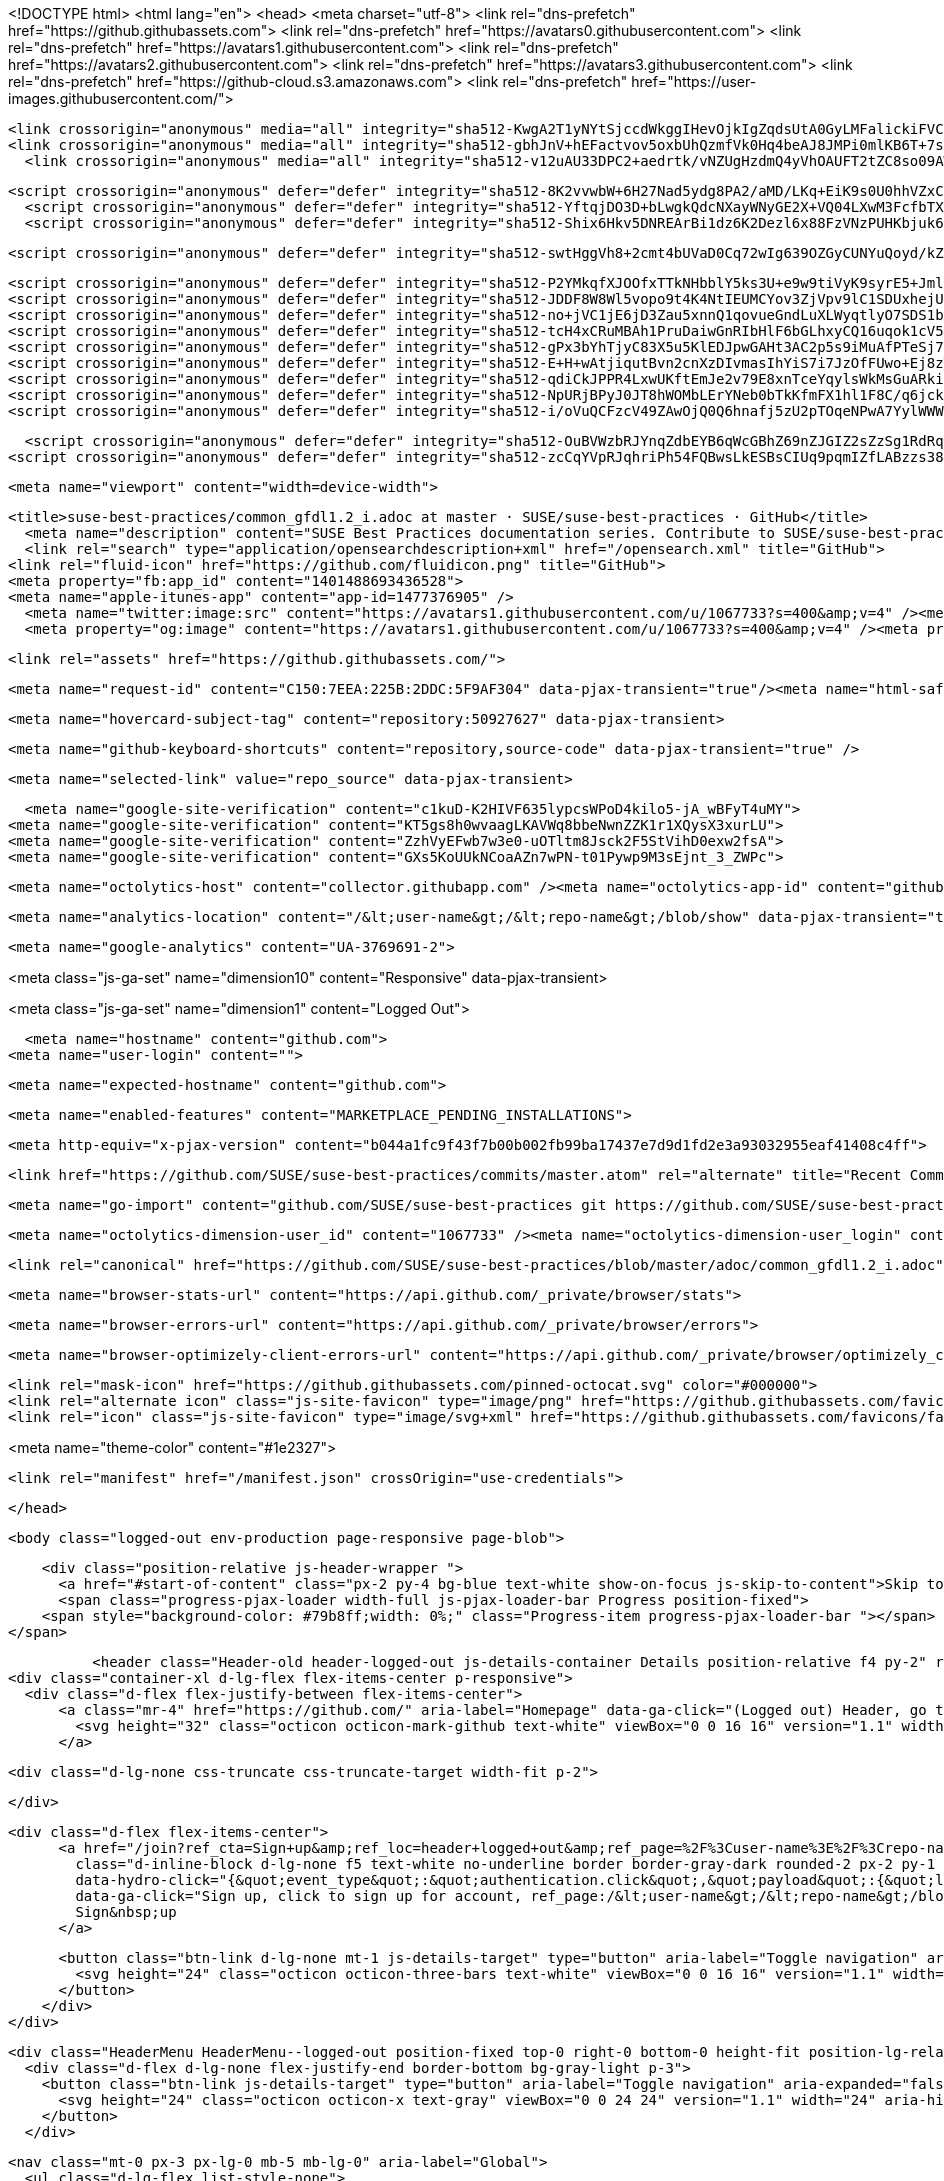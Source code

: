 




<!DOCTYPE html>
<html lang="en">
  <head>
    <meta charset="utf-8">
  <link rel="dns-prefetch" href="https://github.githubassets.com">
  <link rel="dns-prefetch" href="https://avatars0.githubusercontent.com">
  <link rel="dns-prefetch" href="https://avatars1.githubusercontent.com">
  <link rel="dns-prefetch" href="https://avatars2.githubusercontent.com">
  <link rel="dns-prefetch" href="https://avatars3.githubusercontent.com">
  <link rel="dns-prefetch" href="https://github-cloud.s3.amazonaws.com">
  <link rel="dns-prefetch" href="https://user-images.githubusercontent.com/">



  <link crossorigin="anonymous" media="all" integrity="sha512-KwgA2T1yNYtSjccdWkggIHevOjkIgZqdsUtA0GyLMFalickiFVC+1RUh0JVQ5/gWaj/HQ/p5JIbABYtB68iwcQ==" rel="stylesheet" href="https://github.githubassets.com/assets/frameworks-2b0800d93d72358b528dc71d5a482020.css" />
  <link crossorigin="anonymous" media="all" integrity="sha512-gbhJnV+hEFactvov5oxbUhQzmfVk0Hq4beAJ8JMPi0mlKB6T+7scqcQA9vQQ4hD/LCKAiTprFfkL2MejRkywkA==" rel="stylesheet" href="https://github.githubassets.com/assets/site-81b8499d5fa110569cb6fa2fe68c5b52.css" />
    <link crossorigin="anonymous" media="all" integrity="sha512-v12uAU33DPC2+aedrtk/vNZUgHzdmQ4yVhOAUFT2tZC8so09AWxNX1qaBOai/rclBs2fhj1doWprx6CYYKMhzw==" rel="stylesheet" href="https://github.githubassets.com/assets/github-bf5dae014df70cf0b6f9a79daed93fbc.css" />
    
    
    
    

  <script crossorigin="anonymous" defer="defer" integrity="sha512-8K2vvwbW+6H27Nad5ydg8PA2/aMD/LKq+EiK9s0U0hhVZxCI2tWBsYk9beAtisRw2j+Or5k2/F+6dk02nmj/PA==" type="application/javascript" src="https://github.githubassets.com/assets/environment-f0adafbf.js"></script>
    <script crossorigin="anonymous" defer="defer" integrity="sha512-YftqjDO3D+bLwgkQdcNXayWNyGE2X+VQ04LXwM3FcfbTXrEGy6Gpo7QNfnZ/ewGrGC5zbGiA286vIf37MKm0NA==" type="application/javascript" src="https://github.githubassets.com/assets/chunk-frameworks-61fb6a8c.js"></script>
    <script crossorigin="anonymous" defer="defer" integrity="sha512-Shix6Hkv5DNREArBi1dz6K2Dezl6x88FzVNzPUHKbjuk6iZAuHacGedCwe/1YQtFhf8DzLIIDhr1Sb41uwiIXg==" type="application/javascript" src="https://github.githubassets.com/assets/chunk-vendor-4a18b1e8.js"></script>
  
  <script crossorigin="anonymous" defer="defer" integrity="sha512-swtHggVh8+2cmt4bUVaD0Cq72wIg639OZGyCUNYuQoyd/kZt22mawkSryXaxYaEAOLUDU6rCLUSXtLdOYDj9xg==" type="application/javascript" src="https://github.githubassets.com/assets/behaviors-b30b4782.js"></script>
  
    <script crossorigin="anonymous" defer="defer" integrity="sha512-P2YMkqfXJOOfxTTkNHbblY5ks3U+e9w9tiVyK9syrE5+JmlaCg1kUiuT1DfbyJXwaOLaRLT3zam2r+QrxTZ3iw==" type="application/javascript" data-module-id="./chunk-contributions-spider-graph.js" data-src="https://github.githubassets.com/assets/chunk-contributions-spider-graph-3f660c92.js"></script>
    <script crossorigin="anonymous" defer="defer" integrity="sha512-JDDF8W8Wl5vopo9t4K4NtIEUMCYov3ZjVpv9lC1SDUxhejU+ILu8V3l6BhkaIRMYJioQWj9am9tJSTvND+8wJg==" type="application/javascript" data-module-id="./chunk-drag-drop.js" data-src="https://github.githubassets.com/assets/chunk-drag-drop-2430c5f1.js"></script>
    <script crossorigin="anonymous" defer="defer" integrity="sha512-no+jVC1jE6jD3Zau5xnnQ1qovueGndLuXLWyqtlyO7SDS1bXrNEjrebU4mb+tY2vvYYru+krGpI3hL9tkbM5kg==" type="application/javascript" data-module-id="./chunk-jump-to.js" data-src="https://github.githubassets.com/assets/chunk-jump-to-9e8fa354.js"></script>
    <script crossorigin="anonymous" defer="defer" integrity="sha512-tcH4xCRuMBAh1PruDaiwGnRIbHlF6bGLhxyCQ16uqok1cV5QFMguVPWJtN9KI0jGQOgN+Pha3+uOUXhXdfK/qw==" type="application/javascript" data-module-id="./chunk-profile-pins-element.js" data-src="https://github.githubassets.com/assets/chunk-profile-pins-element-b5c1f8c4.js"></script>
    <script crossorigin="anonymous" defer="defer" integrity="sha512-gPx3bYhTjyC83X5u5KlEDJpwGAHt3AC2p5s9iMuAfPTeSj7kHlKMW231C3K3c7+jvlpWpELk8DJsefrYdRzqjA==" type="application/javascript" data-module-id="./chunk-randomColor.js" data-src="https://github.githubassets.com/assets/chunk-randomColor-80fc776d.js"></script>
    <script crossorigin="anonymous" defer="defer" integrity="sha512-E+H+wAtjiqutBvn2cnXzDIvmasIhYiS7i7JzOfFUwo+Ej8zT54OrJtP//RhwixnypgOpCF4JvqzYy6zOtORDmg==" type="application/javascript" data-module-id="./chunk-runner-groups.js" data-src="https://github.githubassets.com/assets/chunk-runner-groups-13e1fec0.js"></script>
    <script crossorigin="anonymous" defer="defer" integrity="sha512-qdiCkJPPR4LxwUKftEmJe2v79E8xnTceYqylsWkMsGuARkiKkX9iFNwkvZJ3bDfS5YHSPD3+k+N2/I73tvlL1Q==" type="application/javascript" data-module-id="./chunk-sortable-behavior.js" data-src="https://github.githubassets.com/assets/chunk-sortable-behavior-a9d88290.js"></script>
    <script crossorigin="anonymous" defer="defer" integrity="sha512-NpURjBPyJ0JT8hWOMbLErYNeb0bTkKfmFX1hl1F8C/q6jckqWObeOzEAcs6TRlj+cqAR6GDohEBxDgkYBlx+QQ==" type="application/javascript" data-module-id="./chunk-tweetsodium.js" data-src="https://github.githubassets.com/assets/chunk-tweetsodium-3695118c.js"></script>
    <script crossorigin="anonymous" defer="defer" integrity="sha512-i/oVuQCFzcV49ZAwOjQ0Q6hnafj5zU2pTOqeNPwA7YylWWWtSld/uttlua/+MbeQmwRD1+2qoFkWl5gSstHsew==" type="application/javascript" data-module-id="./chunk-user-status-submit.js" data-src="https://github.githubassets.com/assets/chunk-user-status-submit-8bfa15b9.js"></script>
  
  <script crossorigin="anonymous" defer="defer" integrity="sha512-OuBVWzbRJYnqZdbEYB6qWcGBhZ69nZJGIZ2sZzSg1RdRqPIg+NF2tr5WwZejGfR0iPkTefE0C0ex0ytKHp60sQ==" type="application/javascript" src="https://github.githubassets.com/assets/repositories-3ae0555b.js"></script>
<script crossorigin="anonymous" defer="defer" integrity="sha512-zcCqYVpRJqhriPh54FQBwsLkESBsCIUq9pqmIZfLABzzs38krAaKfNpMrKO/Q8g58LvkuJGzmJGFHK7v/ZTDCQ==" type="application/javascript" src="https://github.githubassets.com/assets/diffs-cdc0aa61.js"></script>

  <meta name="viewport" content="width=device-width">
  
  <title>suse-best-practices/common_gfdl1.2_i.adoc at master · SUSE/suse-best-practices · GitHub</title>
    <meta name="description" content="SUSE Best Practices documentation series. Contribute to SUSE/suse-best-practices development by creating an account on GitHub.">
    <link rel="search" type="application/opensearchdescription+xml" href="/opensearch.xml" title="GitHub">
  <link rel="fluid-icon" href="https://github.com/fluidicon.png" title="GitHub">
  <meta property="fb:app_id" content="1401488693436528">
  <meta name="apple-itunes-app" content="app-id=1477376905" />
    <meta name="twitter:image:src" content="https://avatars1.githubusercontent.com/u/1067733?s=400&amp;v=4" /><meta name="twitter:site" content="@github" /><meta name="twitter:card" content="summary" /><meta name="twitter:title" content="SUSE/suse-best-practices" /><meta name="twitter:description" content="SUSE Best Practices documentation series. Contribute to SUSE/suse-best-practices development by creating an account on GitHub." />
    <meta property="og:image" content="https://avatars1.githubusercontent.com/u/1067733?s=400&amp;v=4" /><meta property="og:site_name" content="GitHub" /><meta property="og:type" content="object" /><meta property="og:title" content="SUSE/suse-best-practices" /><meta property="og:url" content="https://github.com/SUSE/suse-best-practices" /><meta property="og:description" content="SUSE Best Practices documentation series. Contribute to SUSE/suse-best-practices development by creating an account on GitHub." />



  

  <link rel="assets" href="https://github.githubassets.com/">
  

  <meta name="request-id" content="C150:7EEA:225B:2DDC:5F9AF304" data-pjax-transient="true"/><meta name="html-safe-nonce" content="53bbb3c3fd37729231027dc78174a2ac6d00c4f0" data-pjax-transient="true"/><meta name="visitor-payload" content="eyJyZWZlcnJlciI6Imh0dHBzOi8vZ2l0aHViLmNvbS9TVVNFL3N1c2UtYmVzdC1wcmFjdGljZXMvdHJlZS9tYXN0ZXIvYWRvYyIsInJlcXVlc3RfaWQiOiJDMTUwOjdFRUE6MjI1QjoyRERDOjVGOUFGMzA0IiwidmlzaXRvcl9pZCI6IjM2NzMyMjY3MDIxMzk1MDU0IiwicmVnaW9uX2VkZ2UiOiJmcmEiLCJyZWdpb25fcmVuZGVyIjoiZnJhIn0=" data-pjax-transient="true"/><meta name="visitor-hmac" content="2fb54e48f9978ea9d592e7d3cf826918aeb23cf7336dc00695f2c2cb0393fee7" data-pjax-transient="true"/><meta name="cookie-consent-required" content="true" data-pjax-transient="true"/>

    <meta name="hovercard-subject-tag" content="repository:50927627" data-pjax-transient>


  <meta name="github-keyboard-shortcuts" content="repository,source-code" data-pjax-transient="true" />

  

  <meta name="selected-link" value="repo_source" data-pjax-transient>

    <meta name="google-site-verification" content="c1kuD-K2HIVF635lypcsWPoD4kilo5-jA_wBFyT4uMY">
  <meta name="google-site-verification" content="KT5gs8h0wvaagLKAVWq8bbeNwnZZK1r1XQysX3xurLU">
  <meta name="google-site-verification" content="ZzhVyEFwb7w3e0-uOTltm8Jsck2F5StVihD0exw2fsA">
  <meta name="google-site-verification" content="GXs5KoUUkNCoaAZn7wPN-t01Pywp9M3sEjnt_3_ZWPc">

  <meta name="octolytics-host" content="collector.githubapp.com" /><meta name="octolytics-app-id" content="github" /><meta name="octolytics-event-url" content="https://collector.githubapp.com/github-external/browser_event" /><meta name="octolytics-dimension-ga_id" content="" class="js-octo-ga-id" />

  <meta name="analytics-location" content="/&lt;user-name&gt;/&lt;repo-name&gt;/blob/show" data-pjax-transient="true" />

  





    <meta name="google-analytics" content="UA-3769691-2">


<meta class="js-ga-set" name="dimension10" content="Responsive" data-pjax-transient>

<meta class="js-ga-set" name="dimension1" content="Logged Out">



  

      <meta name="hostname" content="github.com">
    <meta name="user-login" content="">


      <meta name="expected-hostname" content="github.com">


    <meta name="enabled-features" content="MARKETPLACE_PENDING_INSTALLATIONS">

  <meta http-equiv="x-pjax-version" content="b044a1fc9f43f7b00b002fb99ba17437e7d9d1fd2e3a93032955eaf41408c4ff">
  

        <link href="https://github.com/SUSE/suse-best-practices/commits/master.atom" rel="alternate" title="Recent Commits to suse-best-practices:master" type="application/atom+xml">

  <meta name="go-import" content="github.com/SUSE/suse-best-practices git https://github.com/SUSE/suse-best-practices.git">

  <meta name="octolytics-dimension-user_id" content="1067733" /><meta name="octolytics-dimension-user_login" content="SUSE" /><meta name="octolytics-dimension-repository_id" content="50927627" /><meta name="octolytics-dimension-repository_nwo" content="SUSE/suse-best-practices" /><meta name="octolytics-dimension-repository_public" content="true" /><meta name="octolytics-dimension-repository_is_fork" content="false" /><meta name="octolytics-dimension-repository_network_root_id" content="50927627" /><meta name="octolytics-dimension-repository_network_root_nwo" content="SUSE/suse-best-practices" /><meta name="octolytics-dimension-repository_explore_github_marketplace_ci_cta_shown" content="false" />


    <link rel="canonical" href="https://github.com/SUSE/suse-best-practices/blob/master/adoc/common_gfdl1.2_i.adoc" data-pjax-transient>


  <meta name="browser-stats-url" content="https://api.github.com/_private/browser/stats">

  <meta name="browser-errors-url" content="https://api.github.com/_private/browser/errors">

  <meta name="browser-optimizely-client-errors-url" content="https://api.github.com/_private/browser/optimizely_client/errors">

  <link rel="mask-icon" href="https://github.githubassets.com/pinned-octocat.svg" color="#000000">
  <link rel="alternate icon" class="js-site-favicon" type="image/png" href="https://github.githubassets.com/favicons/favicon.png">
  <link rel="icon" class="js-site-favicon" type="image/svg+xml" href="https://github.githubassets.com/favicons/favicon.svg">

<meta name="theme-color" content="#1e2327">


  <link rel="manifest" href="/manifest.json" crossOrigin="use-credentials">

  </head>

  <body class="logged-out env-production page-responsive page-blob">
    

    <div class="position-relative js-header-wrapper ">
      <a href="#start-of-content" class="px-2 py-4 bg-blue text-white show-on-focus js-skip-to-content">Skip to content</a>
      <span class="progress-pjax-loader width-full js-pjax-loader-bar Progress position-fixed">
    <span style="background-color: #79b8ff;width: 0%;" class="Progress-item progress-pjax-loader-bar "></span>
</span>      
      


            <header class="Header-old header-logged-out js-details-container Details position-relative f4 py-2" role="banner">
  <div class="container-xl d-lg-flex flex-items-center p-responsive">
    <div class="d-flex flex-justify-between flex-items-center">
        <a class="mr-4" href="https://github.com/" aria-label="Homepage" data-ga-click="(Logged out) Header, go to homepage, icon:logo-wordmark">
          <svg height="32" class="octicon octicon-mark-github text-white" viewBox="0 0 16 16" version="1.1" width="32" aria-hidden="true"><path fill-rule="evenodd" d="M8 0C3.58 0 0 3.58 0 8c0 3.54 2.29 6.53 5.47 7.59.4.07.55-.17.55-.38 0-.19-.01-.82-.01-1.49-2.01.37-2.53-.49-2.69-.94-.09-.23-.48-.94-.82-1.13-.28-.15-.68-.52-.01-.53.63-.01 1.08.58 1.23.82.72 1.21 1.87.87 2.33.66.07-.52.28-.87.51-1.07-1.78-.2-3.64-.89-3.64-3.95 0-.87.31-1.59.82-2.15-.08-.2-.36-1.02.08-2.12 0 0 .67-.21 2.2.82.64-.18 1.32-.27 2-.27.68 0 1.36.09 2 .27 1.53-1.04 2.2-.82 2.2-.82.44 1.1.16 1.92.08 2.12.51.56.82 1.27.82 2.15 0 3.07-1.87 3.75-3.65 3.95.29.25.54.73.54 1.48 0 1.07-.01 1.93-.01 2.2 0 .21.15.46.55.38A8.013 8.013 0 0016 8c0-4.42-3.58-8-8-8z"></path></svg>
        </a>

          <div class="d-lg-none css-truncate css-truncate-target width-fit p-2">
            

          </div>

        <div class="d-flex flex-items-center">
              <a href="/join?ref_cta=Sign+up&amp;ref_loc=header+logged+out&amp;ref_page=%2F%3Cuser-name%3E%2F%3Crepo-name%3E%2Fblob%2Fshow&amp;source=header-repo"
                class="d-inline-block d-lg-none f5 text-white no-underline border border-gray-dark rounded-2 px-2 py-1 mr-3 mr-sm-5"
                data-hydro-click="{&quot;event_type&quot;:&quot;authentication.click&quot;,&quot;payload&quot;:{&quot;location_in_page&quot;:&quot;site header&quot;,&quot;repository_id&quot;:null,&quot;auth_type&quot;:&quot;SIGN_UP&quot;,&quot;originating_url&quot;:&quot;https://github.com/SUSE/suse-best-practices/blob/master/adoc/common_gfdl1.2_i.adoc&quot;,&quot;user_id&quot;:null}}" data-hydro-click-hmac="8e817b1790d125ca35283aa543e87249b31e85a1d5c03bf786ba2169dd3fd8be"
                data-ga-click="Sign up, click to sign up for account, ref_page:/&lt;user-name&gt;/&lt;repo-name&gt;/blob/show;ref_cta:Sign up;ref_loc:header logged out">
                Sign&nbsp;up
              </a>

          <button class="btn-link d-lg-none mt-1 js-details-target" type="button" aria-label="Toggle navigation" aria-expanded="false">
            <svg height="24" class="octicon octicon-three-bars text-white" viewBox="0 0 16 16" version="1.1" width="24" aria-hidden="true"><path fill-rule="evenodd" d="M1 2.75A.75.75 0 011.75 2h12.5a.75.75 0 110 1.5H1.75A.75.75 0 011 2.75zm0 5A.75.75 0 011.75 7h12.5a.75.75 0 110 1.5H1.75A.75.75 0 011 7.75zM1.75 12a.75.75 0 100 1.5h12.5a.75.75 0 100-1.5H1.75z"></path></svg>
          </button>
        </div>
    </div>

    <div class="HeaderMenu HeaderMenu--logged-out position-fixed top-0 right-0 bottom-0 height-fit position-lg-relative d-lg-flex flex-justify-between flex-items-center flex-auto">
      <div class="d-flex d-lg-none flex-justify-end border-bottom bg-gray-light p-3">
        <button class="btn-link js-details-target" type="button" aria-label="Toggle navigation" aria-expanded="false">
          <svg height="24" class="octicon octicon-x text-gray" viewBox="0 0 24 24" version="1.1" width="24" aria-hidden="true"><path fill-rule="evenodd" d="M5.72 5.72a.75.75 0 011.06 0L12 10.94l5.22-5.22a.75.75 0 111.06 1.06L13.06 12l5.22 5.22a.75.75 0 11-1.06 1.06L12 13.06l-5.22 5.22a.75.75 0 01-1.06-1.06L10.94 12 5.72 6.78a.75.75 0 010-1.06z"></path></svg>
        </button>
      </div>

        <nav class="mt-0 px-3 px-lg-0 mb-5 mb-lg-0" aria-label="Global">
          <ul class="d-lg-flex list-style-none">
              <li class="d-block d-lg-flex flex-lg-nowrap flex-lg-items-center border-bottom border-lg-bottom-0 mr-0 mr-lg-3 edge-item-fix position-relative flex-wrap flex-justify-between d-flex flex-items-center ">
                <details class="HeaderMenu-details details-overlay details-reset width-full">
                  <summary class="HeaderMenu-summary HeaderMenu-link px-0 py-3 border-0 no-wrap d-block d-lg-inline-block">
                    Why GitHub?
                    <svg x="0px" y="0px" viewBox="0 0 14 8" xml:space="preserve" fill="none" class="icon-chevon-down-mktg position-absolute position-lg-relative">
                      <path d="M1,1l6.2,6L13,1"></path>
                    </svg>
                  </summary>
                  <div class="dropdown-menu flex-auto rounded-1 bg-white px-0 mt-0 pb-4 p-lg-4 position-relative position-lg-absolute left-0 left-lg-n4">
                    <a href="/features" class="py-2 lh-condensed-ultra d-block link-gray-dark no-underline h5 Bump-link--hover" data-ga-click="(Logged out) Header, go to Features">Features <span class="Bump-link-symbol float-right text-normal text-gray-light">&rarr;</span></a>
                    <ul class="list-style-none f5 pb-3">
                      <li class="edge-item-fix"><a href="/features/code-review/" class="py-2 lh-condensed-ultra d-block link-gray no-underline f5" data-ga-click="(Logged out) Header, go to Code review">Code review</a></li>
                      <li class="edge-item-fix"><a href="/features/project-management/" class="py-2 lh-condensed-ultra d-block link-gray no-underline f5" data-ga-click="(Logged out) Header, go to Project management">Project management</a></li>
                      <li class="edge-item-fix"><a href="/features/integrations" class="py-2 lh-condensed-ultra d-block link-gray no-underline f5" data-ga-click="(Logged out) Header, go to Integrations">Integrations</a></li>
                      <li class="edge-item-fix"><a href="/features/actions" class="py-2 lh-condensed-ultra d-block link-gray no-underline f5" data-ga-click="(Logged out) Header, go to Actions">Actions</a></li>
                      <li class="edge-item-fix"><a href="/features/packages" class="py-2 lh-condensed-ultra d-block link-gray no-underline f5" data-ga-click="(Logged out) Header, go to GitHub Packages">Packages</a></li>
                      <li class="edge-item-fix"><a href="/features/security" class="py-2 lh-condensed-ultra d-block link-gray no-underline f5" data-ga-click="(Logged out) Header, go to Security">Security</a></li>
                      <li class="edge-item-fix"><a href="/features#team-management" class="py-2 lh-condensed-ultra d-block link-gray no-underline f5" data-ga-click="(Logged out) Header, go to Team management">Team management</a></li>
                      <li class="edge-item-fix"><a href="/features#hosting" class="py-2 lh-condensed-ultra d-block link-gray no-underline f5" data-ga-click="(Logged out) Header, go to Code hosting">Hosting</a></li>
                      <li class="edge-item-fix hide-xl"><a href="/mobile" class="py-2 lh-condensed-ultra d-block link-gray no-underline f5" data-ga-click="(Logged out) Header, go to Mobile">Mobile</a></li>
                    </ul>

                    <ul class="list-style-none mb-0 border-lg-top pt-lg-3">
                      <li class="edge-item-fix"><a href="/customer-stories" class="py-2 lh-condensed-ultra d-block no-underline link-gray-dark no-underline h5 Bump-link--hover" data-ga-click="(Logged out) Header, go to Customer stories">Customer stories <span class="Bump-link-symbol float-right text-normal text-gray-light">&rarr;</span></a></li>
                      <li class="edge-item-fix"><a href="/security" class="py-2 lh-condensed-ultra d-block no-underline link-gray-dark no-underline h5 Bump-link--hover" data-ga-click="(Logged out) Header, go to Security">Security <span class="Bump-link-symbol float-right text-normal text-gray-light">&rarr;</span></a></li>
                    </ul>
                  </div>
                </details>
              </li>
              <li class="border-bottom border-lg-bottom-0 mr-0 mr-lg-3">
                <a href="/team" class="HeaderMenu-link no-underline py-3 d-block d-lg-inline-block" data-ga-click="(Logged out) Header, go to Team">Team</a>
              </li>
              <li class="border-bottom border-lg-bottom-0 mr-0 mr-lg-3">
                <a href="/enterprise" class="HeaderMenu-link no-underline py-3 d-block d-lg-inline-block" data-ga-click="(Logged out) Header, go to Enterprise">Enterprise</a>
              </li>

              <li class="d-block d-lg-flex flex-lg-nowrap flex-lg-items-center border-bottom border-lg-bottom-0 mr-0 mr-lg-3 edge-item-fix position-relative flex-wrap flex-justify-between d-flex flex-items-center ">
                <details class="HeaderMenu-details details-overlay details-reset width-full">
                  <summary class="HeaderMenu-summary HeaderMenu-link px-0 py-3 border-0 no-wrap d-block d-lg-inline-block">
                    Explore
                    <svg x="0px" y="0px" viewBox="0 0 14 8" xml:space="preserve" fill="none" class="icon-chevon-down-mktg position-absolute position-lg-relative">
                      <path d="M1,1l6.2,6L13,1"></path>
                    </svg>
                  </summary>

                  <div class="dropdown-menu flex-auto rounded-1 bg-white px-0 pt-2 pb-0 mt-0 pb-4 p-lg-4 position-relative position-lg-absolute left-0 left-lg-n4">
                    <ul class="list-style-none mb-3">
                      <li class="edge-item-fix"><a href="/explore" class="py-2 lh-condensed-ultra d-block link-gray-dark no-underline h5 Bump-link--hover" data-ga-click="(Logged out) Header, go to Explore">Explore GitHub <span class="Bump-link-symbol float-right text-normal text-gray-light">&rarr;</span></a></li>
                    </ul>

                    <h4 class="text-gray-light text-normal text-mono f5 mb-2 border-lg-top pt-lg-3">Learn &amp; contribute</h4>
                    <ul class="list-style-none mb-3">
                      <li class="edge-item-fix"><a href="/topics" class="py-2 lh-condensed-ultra d-block link-gray no-underline f5" data-ga-click="(Logged out) Header, go to Topics">Topics</a></li>
                        <li class="edge-item-fix"><a href="/collections" class="py-2 lh-condensed-ultra d-block link-gray no-underline f5" data-ga-click="(Logged out) Header, go to Collections">Collections</a></li>
                      <li class="edge-item-fix"><a href="/trending" class="py-2 lh-condensed-ultra d-block link-gray no-underline f5" data-ga-click="(Logged out) Header, go to Trending">Trending</a></li>
                      <li class="edge-item-fix"><a href="https://lab.github.com/" class="py-2 lh-condensed-ultra d-block link-gray no-underline f5" data-ga-click="(Logged out) Header, go to Learning lab">Learning Lab</a></li>
                      <li class="edge-item-fix"><a href="https://opensource.guide" class="py-2 lh-condensed-ultra d-block link-gray no-underline f5" data-ga-click="(Logged out) Header, go to Open source guides">Open source guides</a></li>
                    </ul>

                    <h4 class="text-gray-light text-normal text-mono f5 mb-2 border-lg-top pt-lg-3">Connect with others</h4>
                    <ul class="list-style-none mb-0">
                      <li class="edge-item-fix"><a href="https://github.com/events" class="py-2 lh-condensed-ultra d-block link-gray no-underline f5" data-ga-click="(Logged out) Header, go to Events">Events</a></li>
                      <li class="edge-item-fix"><a href="https://github.community" class="py-2 lh-condensed-ultra d-block link-gray no-underline f5" data-ga-click="(Logged out) Header, go to Community forum">Community forum</a></li>
                      <li class="edge-item-fix"><a href="https://education.github.com" class="py-2 lh-condensed-ultra d-block link-gray no-underline f5" data-ga-click="(Logged out) Header, go to GitHub Education">GitHub Education</a></li>
                      <li class="edge-item-fix"><a href="https://stars.github.com" class="py-2 pb-0 lh-condensed-ultra d-block link-gray no-underline f5" data-ga-click="(Logged out) Header, go to GitHub Stars Program">GitHub Stars program</a></li>
                    </ul>
                  </div>
                </details>
              </li>

              <li class="border-bottom border-lg-bottom-0 mr-0 mr-lg-3">
                <a href="/marketplace" class="HeaderMenu-link no-underline py-3 d-block d-lg-inline-block" data-ga-click="(Logged out) Header, go to Marketplace">Marketplace</a>
              </li>

              <li class="d-block d-lg-flex flex-lg-nowrap flex-lg-items-center border-bottom border-lg-bottom-0 mr-0 mr-lg-3 edge-item-fix position-relative flex-wrap flex-justify-between d-flex flex-items-center ">
                <details class="HeaderMenu-details details-overlay details-reset width-full">
                  <summary class="HeaderMenu-summary HeaderMenu-link px-0 py-3 border-0 no-wrap d-block d-lg-inline-block">
                    Pricing
                    <svg x="0px" y="0px" viewBox="0 0 14 8" xml:space="preserve" fill="none" class="icon-chevon-down-mktg position-absolute position-lg-relative">
                       <path d="M1,1l6.2,6L13,1"></path>
                    </svg>
                  </summary>

                  <div class="dropdown-menu flex-auto rounded-1 bg-white px-0 pt-2 pb-4 mt-0 p-lg-4 position-relative position-lg-absolute left-0 left-lg-n4">
                    <a href="/pricing" class="pb-2 lh-condensed-ultra d-block link-gray-dark no-underline h5 Bump-link--hover" data-ga-click="(Logged out) Header, go to Pricing">Plans <span class="Bump-link-symbol float-right text-normal text-gray-light">&rarr;</span></a>

                    <ul class="list-style-none mb-3">
                      <li class="edge-item-fix"><a href="/pricing#feature-comparison" class="py-2 lh-condensed-ultra d-block link-gray no-underline f5" data-ga-click="(Logged out) Header, go to Compare plans">Compare plans</a></li>
                      <li class="edge-item-fix"><a href="https://enterprise.github.com/contact" class="py-2 lh-condensed-ultra d-block link-gray no-underline f5" data-ga-click="(Logged out) Header, go to Contact Sales">Contact Sales</a></li>
                    </ul>

                    <ul class="list-style-none mb-0 border-lg-top pt-lg-3">
                      <li class="edge-item-fix"><a href="/nonprofit" class="py-2 lh-condensed-ultra d-block no-underline link-gray-dark no-underline h5 Bump-link--hover" data-ga-click="(Logged out) Header, go to Nonprofits">Nonprofit <span class="Bump-link-symbol float-right text-normal text-gray-light">&rarr;</span></a></li>
                      <li class="edge-item-fix"><a href="https://education.github.com" class="py-2 pb-0 lh-condensed-ultra d-block no-underline link-gray-dark no-underline h5 Bump-link--hover"  data-ga-click="(Logged out) Header, go to Education">Education <span class="Bump-link-symbol float-right text-normal text-gray-light">&rarr;</span></a></li>
                    </ul>
                  </div>
                </details>
              </li>
          </ul>
        </nav>

      <div class="d-lg-flex flex-items-center px-3 px-lg-0 text-center text-lg-left">
          <div class="d-lg-flex mb-3 mb-lg-0">
              <div class="header-search flex-auto js-site-search position-relative flex-self-stretch flex-md-self-auto mb-3 mb-md-0 mr-0 mr-md-3 scoped-search site-scoped-search js-jump-to"
  role="combobox"
  aria-owns="jump-to-results"
  aria-label="Search or jump to"
  aria-haspopup="listbox"
  aria-expanded="false"
>
  <div class="position-relative">
    <!-- '"` --><!-- </textarea></xmp> --></option></form><form class="js-site-search-form" role="search" aria-label="Site" data-scope-type="Repository" data-scope-id="50927627" data-scoped-search-url="/SUSE/suse-best-practices/search" data-unscoped-search-url="/search" action="/SUSE/suse-best-practices/search" accept-charset="UTF-8" method="get">
      <label class="form-control input-sm header-search-wrapper p-0 js-chromeless-input-container header-search-wrapper-jump-to position-relative d-flex flex-justify-between flex-items-center">
        <input type="text"
          class="form-control input-sm header-search-input jump-to-field js-jump-to-field js-site-search-focus js-site-search-field is-clearable"
          data-hotkey="s,/"
          name="q"
          value=""
          placeholder="Search"
          data-unscoped-placeholder="Search GitHub"
          data-scoped-placeholder="Search"
          autocapitalize="off"
          aria-autocomplete="list"
          aria-controls="jump-to-results"
          aria-label="Search"
          data-jump-to-suggestions-path="/_graphql/GetSuggestedNavigationDestinations"
          spellcheck="false"
          autocomplete="off"
          >
          <input type="hidden" data-csrf="true" class="js-data-jump-to-suggestions-path-csrf" value="3OJJiC/AgjZql+i31UJd1BqhQkBdYXUBkYflmR+D/ehmSizibzSjP1DCAg3kBIKvOyzAHm4TPda3w/8dqg0wWg==" />
          <input type="hidden" class="js-site-search-type-field" name="type" >
            <img src="https://github.githubassets.com/images/search-key-slash.svg" alt="" class="mr-2 header-search-key-slash">

            <div class="Box position-absolute overflow-hidden d-none jump-to-suggestions js-jump-to-suggestions-container">
              
<ul class="d-none js-jump-to-suggestions-template-container">
  

<li class="d-flex flex-justify-start flex-items-center p-0 f5 navigation-item js-navigation-item js-jump-to-suggestion" role="option">
  <a tabindex="-1" class="no-underline d-flex flex-auto flex-items-center jump-to-suggestions-path js-jump-to-suggestion-path js-navigation-open p-2" href="">
    <div class="jump-to-octicon js-jump-to-octicon flex-shrink-0 mr-2 text-center d-none">
      <svg height="16" width="16" class="octicon octicon-repo flex-shrink-0 js-jump-to-octicon-repo d-none" title="Repository" aria-label="Repository" viewBox="0 0 16 16" version="1.1" role="img"><path fill-rule="evenodd" d="M2 2.5A2.5 2.5 0 014.5 0h8.75a.75.75 0 01.75.75v12.5a.75.75 0 01-.75.75h-2.5a.75.75 0 110-1.5h1.75v-2h-8a1 1 0 00-.714 1.7.75.75 0 01-1.072 1.05A2.495 2.495 0 012 11.5v-9zm10.5-1V9h-8c-.356 0-.694.074-1 .208V2.5a1 1 0 011-1h8zM5 12.25v3.25a.25.25 0 00.4.2l1.45-1.087a.25.25 0 01.3 0L8.6 15.7a.25.25 0 00.4-.2v-3.25a.25.25 0 00-.25-.25h-3.5a.25.25 0 00-.25.25z"></path></svg>
      <svg height="16" width="16" class="octicon octicon-project flex-shrink-0 js-jump-to-octicon-project d-none" title="Project" aria-label="Project" viewBox="0 0 16 16" version="1.1" role="img"><path fill-rule="evenodd" d="M1.75 0A1.75 1.75 0 000 1.75v12.5C0 15.216.784 16 1.75 16h12.5A1.75 1.75 0 0016 14.25V1.75A1.75 1.75 0 0014.25 0H1.75zM1.5 1.75a.25.25 0 01.25-.25h12.5a.25.25 0 01.25.25v12.5a.25.25 0 01-.25.25H1.75a.25.25 0 01-.25-.25V1.75zM11.75 3a.75.75 0 00-.75.75v7.5a.75.75 0 001.5 0v-7.5a.75.75 0 00-.75-.75zm-8.25.75a.75.75 0 011.5 0v5.5a.75.75 0 01-1.5 0v-5.5zM8 3a.75.75 0 00-.75.75v3.5a.75.75 0 001.5 0v-3.5A.75.75 0 008 3z"></path></svg>
      <svg height="16" width="16" class="octicon octicon-search flex-shrink-0 js-jump-to-octicon-search d-none" title="Search" aria-label="Search" viewBox="0 0 16 16" version="1.1" role="img"><path fill-rule="evenodd" d="M11.5 7a4.499 4.499 0 11-8.998 0A4.499 4.499 0 0111.5 7zm-.82 4.74a6 6 0 111.06-1.06l3.04 3.04a.75.75 0 11-1.06 1.06l-3.04-3.04z"></path></svg>
    </div>

    <img class="avatar mr-2 flex-shrink-0 js-jump-to-suggestion-avatar d-none" alt="" aria-label="Team" src="" width="28" height="28">

    <div class="jump-to-suggestion-name js-jump-to-suggestion-name flex-auto overflow-hidden text-left no-wrap css-truncate css-truncate-target">
    </div>

    <div class="border rounded-1 flex-shrink-0 bg-gray px-1 text-gray-light ml-1 f6 d-none js-jump-to-badge-search">
      <span class="js-jump-to-badge-search-text-default d-none" aria-label="in this repository">
        In this repository
      </span>
      <span class="js-jump-to-badge-search-text-global d-none" aria-label="in all of GitHub">
        All GitHub
      </span>
      <span aria-hidden="true" class="d-inline-block ml-1 v-align-middle">↵</span>
    </div>

    <div aria-hidden="true" class="border rounded-1 flex-shrink-0 bg-gray px-1 text-gray-light ml-1 f6 d-none d-on-nav-focus js-jump-to-badge-jump">
      Jump to
      <span class="d-inline-block ml-1 v-align-middle">↵</span>
    </div>
  </a>
</li>

</ul>

<ul class="d-none js-jump-to-no-results-template-container">
  <li class="d-flex flex-justify-center flex-items-center f5 d-none js-jump-to-suggestion p-2">
    <span class="text-gray">No suggested jump to results</span>
  </li>
</ul>

<ul id="jump-to-results" role="listbox" class="p-0 m-0 js-navigation-container jump-to-suggestions-results-container js-jump-to-suggestions-results-container">
  

<li class="d-flex flex-justify-start flex-items-center p-0 f5 navigation-item js-navigation-item js-jump-to-scoped-search d-none" role="option">
  <a tabindex="-1" class="no-underline d-flex flex-auto flex-items-center jump-to-suggestions-path js-jump-to-suggestion-path js-navigation-open p-2" href="">
    <div class="jump-to-octicon js-jump-to-octicon flex-shrink-0 mr-2 text-center d-none">
      <svg height="16" width="16" class="octicon octicon-repo flex-shrink-0 js-jump-to-octicon-repo d-none" title="Repository" aria-label="Repository" viewBox="0 0 16 16" version="1.1" role="img"><path fill-rule="evenodd" d="M2 2.5A2.5 2.5 0 014.5 0h8.75a.75.75 0 01.75.75v12.5a.75.75 0 01-.75.75h-2.5a.75.75 0 110-1.5h1.75v-2h-8a1 1 0 00-.714 1.7.75.75 0 01-1.072 1.05A2.495 2.495 0 012 11.5v-9zm10.5-1V9h-8c-.356 0-.694.074-1 .208V2.5a1 1 0 011-1h8zM5 12.25v3.25a.25.25 0 00.4.2l1.45-1.087a.25.25 0 01.3 0L8.6 15.7a.25.25 0 00.4-.2v-3.25a.25.25 0 00-.25-.25h-3.5a.25.25 0 00-.25.25z"></path></svg>
      <svg height="16" width="16" class="octicon octicon-project flex-shrink-0 js-jump-to-octicon-project d-none" title="Project" aria-label="Project" viewBox="0 0 16 16" version="1.1" role="img"><path fill-rule="evenodd" d="M1.75 0A1.75 1.75 0 000 1.75v12.5C0 15.216.784 16 1.75 16h12.5A1.75 1.75 0 0016 14.25V1.75A1.75 1.75 0 0014.25 0H1.75zM1.5 1.75a.25.25 0 01.25-.25h12.5a.25.25 0 01.25.25v12.5a.25.25 0 01-.25.25H1.75a.25.25 0 01-.25-.25V1.75zM11.75 3a.75.75 0 00-.75.75v7.5a.75.75 0 001.5 0v-7.5a.75.75 0 00-.75-.75zm-8.25.75a.75.75 0 011.5 0v5.5a.75.75 0 01-1.5 0v-5.5zM8 3a.75.75 0 00-.75.75v3.5a.75.75 0 001.5 0v-3.5A.75.75 0 008 3z"></path></svg>
      <svg height="16" width="16" class="octicon octicon-search flex-shrink-0 js-jump-to-octicon-search d-none" title="Search" aria-label="Search" viewBox="0 0 16 16" version="1.1" role="img"><path fill-rule="evenodd" d="M11.5 7a4.499 4.499 0 11-8.998 0A4.499 4.499 0 0111.5 7zm-.82 4.74a6 6 0 111.06-1.06l3.04 3.04a.75.75 0 11-1.06 1.06l-3.04-3.04z"></path></svg>
    </div>

    <img class="avatar mr-2 flex-shrink-0 js-jump-to-suggestion-avatar d-none" alt="" aria-label="Team" src="" width="28" height="28">

    <div class="jump-to-suggestion-name js-jump-to-suggestion-name flex-auto overflow-hidden text-left no-wrap css-truncate css-truncate-target">
    </div>

    <div class="border rounded-1 flex-shrink-0 bg-gray px-1 text-gray-light ml-1 f6 d-none js-jump-to-badge-search">
      <span class="js-jump-to-badge-search-text-default d-none" aria-label="in this repository">
        In this repository
      </span>
      <span class="js-jump-to-badge-search-text-global d-none" aria-label="in all of GitHub">
        All GitHub
      </span>
      <span aria-hidden="true" class="d-inline-block ml-1 v-align-middle">↵</span>
    </div>

    <div aria-hidden="true" class="border rounded-1 flex-shrink-0 bg-gray px-1 text-gray-light ml-1 f6 d-none d-on-nav-focus js-jump-to-badge-jump">
      Jump to
      <span class="d-inline-block ml-1 v-align-middle">↵</span>
    </div>
  </a>
</li>

  

<li class="d-flex flex-justify-start flex-items-center p-0 f5 navigation-item js-navigation-item js-jump-to-global-search d-none" role="option">
  <a tabindex="-1" class="no-underline d-flex flex-auto flex-items-center jump-to-suggestions-path js-jump-to-suggestion-path js-navigation-open p-2" href="">
    <div class="jump-to-octicon js-jump-to-octicon flex-shrink-0 mr-2 text-center d-none">
      <svg height="16" width="16" class="octicon octicon-repo flex-shrink-0 js-jump-to-octicon-repo d-none" title="Repository" aria-label="Repository" viewBox="0 0 16 16" version="1.1" role="img"><path fill-rule="evenodd" d="M2 2.5A2.5 2.5 0 014.5 0h8.75a.75.75 0 01.75.75v12.5a.75.75 0 01-.75.75h-2.5a.75.75 0 110-1.5h1.75v-2h-8a1 1 0 00-.714 1.7.75.75 0 01-1.072 1.05A2.495 2.495 0 012 11.5v-9zm10.5-1V9h-8c-.356 0-.694.074-1 .208V2.5a1 1 0 011-1h8zM5 12.25v3.25a.25.25 0 00.4.2l1.45-1.087a.25.25 0 01.3 0L8.6 15.7a.25.25 0 00.4-.2v-3.25a.25.25 0 00-.25-.25h-3.5a.25.25 0 00-.25.25z"></path></svg>
      <svg height="16" width="16" class="octicon octicon-project flex-shrink-0 js-jump-to-octicon-project d-none" title="Project" aria-label="Project" viewBox="0 0 16 16" version="1.1" role="img"><path fill-rule="evenodd" d="M1.75 0A1.75 1.75 0 000 1.75v12.5C0 15.216.784 16 1.75 16h12.5A1.75 1.75 0 0016 14.25V1.75A1.75 1.75 0 0014.25 0H1.75zM1.5 1.75a.25.25 0 01.25-.25h12.5a.25.25 0 01.25.25v12.5a.25.25 0 01-.25.25H1.75a.25.25 0 01-.25-.25V1.75zM11.75 3a.75.75 0 00-.75.75v7.5a.75.75 0 001.5 0v-7.5a.75.75 0 00-.75-.75zm-8.25.75a.75.75 0 011.5 0v5.5a.75.75 0 01-1.5 0v-5.5zM8 3a.75.75 0 00-.75.75v3.5a.75.75 0 001.5 0v-3.5A.75.75 0 008 3z"></path></svg>
      <svg height="16" width="16" class="octicon octicon-search flex-shrink-0 js-jump-to-octicon-search d-none" title="Search" aria-label="Search" viewBox="0 0 16 16" version="1.1" role="img"><path fill-rule="evenodd" d="M11.5 7a4.499 4.499 0 11-8.998 0A4.499 4.499 0 0111.5 7zm-.82 4.74a6 6 0 111.06-1.06l3.04 3.04a.75.75 0 11-1.06 1.06l-3.04-3.04z"></path></svg>
    </div>

    <img class="avatar mr-2 flex-shrink-0 js-jump-to-suggestion-avatar d-none" alt="" aria-label="Team" src="" width="28" height="28">

    <div class="jump-to-suggestion-name js-jump-to-suggestion-name flex-auto overflow-hidden text-left no-wrap css-truncate css-truncate-target">
    </div>

    <div class="border rounded-1 flex-shrink-0 bg-gray px-1 text-gray-light ml-1 f6 d-none js-jump-to-badge-search">
      <span class="js-jump-to-badge-search-text-default d-none" aria-label="in this repository">
        In this repository
      </span>
      <span class="js-jump-to-badge-search-text-global d-none" aria-label="in all of GitHub">
        All GitHub
      </span>
      <span aria-hidden="true" class="d-inline-block ml-1 v-align-middle">↵</span>
    </div>

    <div aria-hidden="true" class="border rounded-1 flex-shrink-0 bg-gray px-1 text-gray-light ml-1 f6 d-none d-on-nav-focus js-jump-to-badge-jump">
      Jump to
      <span class="d-inline-block ml-1 v-align-middle">↵</span>
    </div>
  </a>
</li>


</ul>

            </div>
      </label>
</form>  </div>
</div>

          </div>

        <a href="/login?return_to=%2FSUSE%2Fsuse-best-practices%2Fblob%2Fmaster%2Fadoc%2Fcommon_gfdl1.2_i.adoc"
          class="HeaderMenu-link no-underline mr-3"
          data-hydro-click="{&quot;event_type&quot;:&quot;authentication.click&quot;,&quot;payload&quot;:{&quot;location_in_page&quot;:&quot;site header menu&quot;,&quot;repository_id&quot;:null,&quot;auth_type&quot;:&quot;SIGN_UP&quot;,&quot;originating_url&quot;:&quot;https://github.com/SUSE/suse-best-practices/blob/master/adoc/common_gfdl1.2_i.adoc&quot;,&quot;user_id&quot;:null}}" data-hydro-click-hmac="6b2747b2884833211cf6a2b5264b8ee1898c89ca0a15c4502bbb801cdc2e7511"
          data-ga-click="(Logged out) Header, clicked Sign in, text:sign-in">
          Sign&nbsp;in
        </a>
            <a href="/join?ref_cta=Sign+up&amp;ref_loc=header+logged+out&amp;ref_page=%2F%3Cuser-name%3E%2F%3Crepo-name%3E%2Fblob%2Fshow&amp;source=header-repo&amp;source_repo=SUSE%2Fsuse-best-practices"
              class="HeaderMenu-link d-inline-block no-underline border border-gray-dark rounded-1 px-2 py-1"
              data-hydro-click="{&quot;event_type&quot;:&quot;authentication.click&quot;,&quot;payload&quot;:{&quot;location_in_page&quot;:&quot;site header menu&quot;,&quot;repository_id&quot;:null,&quot;auth_type&quot;:&quot;SIGN_UP&quot;,&quot;originating_url&quot;:&quot;https://github.com/SUSE/suse-best-practices/blob/master/adoc/common_gfdl1.2_i.adoc&quot;,&quot;user_id&quot;:null}}" data-hydro-click-hmac="6b2747b2884833211cf6a2b5264b8ee1898c89ca0a15c4502bbb801cdc2e7511"
              data-ga-click="Sign up, click to sign up for account, ref_page:/&lt;user-name&gt;/&lt;repo-name&gt;/blob/show;ref_cta:Sign up;ref_loc:header logged out">
              Sign&nbsp;up
            </a>
      </div>
    </div>
  </div>
</header>

    </div>

  <div id="start-of-content" class="show-on-focus"></div>





    <div data-pjax-replace id="js-flash-container">


  <template class="js-flash-template">
    <div class="flash flash-full  {{ className }}">
  <div class=" px-2" >
    <button class="flash-close js-flash-close" type="button" aria-label="Dismiss this message">
      <svg class="octicon octicon-x" viewBox="0 0 16 16" version="1.1" width="16" height="16" aria-hidden="true"><path fill-rule="evenodd" d="M3.72 3.72a.75.75 0 011.06 0L8 6.94l3.22-3.22a.75.75 0 111.06 1.06L9.06 8l3.22 3.22a.75.75 0 11-1.06 1.06L8 9.06l-3.22 3.22a.75.75 0 01-1.06-1.06L6.94 8 3.72 4.78a.75.75 0 010-1.06z"></path></svg>
    </button>
    
      <div>{{ message }}</div>

  </div>
</div>
  </template>
</div>


  

  <include-fragment class="js-notification-shelf-include-fragment" data-base-src="https://github.com/notifications/beta/shelf"></include-fragment>




  <div
    class="application-main "
    data-commit-hovercards-enabled
    data-discussion-hovercards-enabled
    data-issue-and-pr-hovercards-enabled
  >
        <div itemscope itemtype="http://schema.org/SoftwareSourceCode" class="">
    <main  >
      

    


    






  


  <div class="bg-gray-light pt-3 hide-full-screen mb-5">

      <div class="d-flex mb-3 px-3 px-md-4 px-lg-5">

        <div class="flex-auto min-width-0 width-fit mr-3">
            <h1 class=" d-flex flex-wrap flex-items-center break-word f3 text-normal">
    <svg class="octicon octicon-repo text-gray mr-2" viewBox="0 0 16 16" version="1.1" width="16" height="16" aria-hidden="true"><path fill-rule="evenodd" d="M2 2.5A2.5 2.5 0 014.5 0h8.75a.75.75 0 01.75.75v12.5a.75.75 0 01-.75.75h-2.5a.75.75 0 110-1.5h1.75v-2h-8a1 1 0 00-.714 1.7.75.75 0 01-1.072 1.05A2.495 2.495 0 012 11.5v-9zm10.5-1V9h-8c-.356 0-.694.074-1 .208V2.5a1 1 0 011-1h8zM5 12.25v3.25a.25.25 0 00.4.2l1.45-1.087a.25.25 0 01.3 0L8.6 15.7a.25.25 0 00.4-.2v-3.25a.25.25 0 00-.25-.25h-3.5a.25.25 0 00-.25.25z"></path></svg>
    <span class="author flex-self-stretch" itemprop="author">
      <a class="url fn" rel="author" data-hovercard-type="organization" data-hovercard-url="/orgs/SUSE/hovercard" href="/SUSE">SUSE</a>
    </span>
    <span class="mx-1 flex-self-stretch color-text-secondary">/</span>
  <strong itemprop="name" class="mr-2 flex-self-stretch">
    <a data-pjax="#js-repo-pjax-container" class="" href="/SUSE/suse-best-practices">suse-best-practices</a>
  </strong>
  
</h1>


        </div>

          <ul class="pagehead-actions flex-shrink-0 d-none d-md-inline" style="padding: 2px 0;">

  <li>
          <a class="tooltipped tooltipped-s btn btn-sm btn-with-count" aria-label="You must be signed in to watch a repository" rel="nofollow" data-hydro-click="{&quot;event_type&quot;:&quot;authentication.click&quot;,&quot;payload&quot;:{&quot;location_in_page&quot;:&quot;notification subscription menu watch&quot;,&quot;repository_id&quot;:null,&quot;auth_type&quot;:&quot;LOG_IN&quot;,&quot;originating_url&quot;:&quot;https://github.com/SUSE/suse-best-practices/blob/master/adoc/common_gfdl1.2_i.adoc&quot;,&quot;user_id&quot;:null}}" data-hydro-click-hmac="1a1a0695008b2fbf4bf3f924777ce169f97008226fad9f102792c7f9404dc184" href="/login?return_to=%2FSUSE%2Fsuse-best-practices">
    <svg class="octicon octicon-eye" height="16" viewBox="0 0 16 16" version="1.1" width="16" aria-hidden="true"><path fill-rule="evenodd" d="M1.679 7.932c.412-.621 1.242-1.75 2.366-2.717C5.175 4.242 6.527 3.5 8 3.5c1.473 0 2.824.742 3.955 1.715 1.124.967 1.954 2.096 2.366 2.717a.119.119 0 010 .136c-.412.621-1.242 1.75-2.366 2.717C10.825 11.758 9.473 12.5 8 12.5c-1.473 0-2.824-.742-3.955-1.715C2.92 9.818 2.09 8.69 1.679 8.068a.119.119 0 010-.136zM8 2c-1.981 0-3.67.992-4.933 2.078C1.797 5.169.88 6.423.43 7.1a1.619 1.619 0 000 1.798c.45.678 1.367 1.932 2.637 3.024C4.329 13.008 6.019 14 8 14c1.981 0 3.67-.992 4.933-2.078 1.27-1.091 2.187-2.345 2.637-3.023a1.619 1.619 0 000-1.798c-.45-.678-1.367-1.932-2.637-3.023C11.671 2.992 9.981 2 8 2zm0 8a2 2 0 100-4 2 2 0 000 4z"></path></svg>
    Watch
</a>    <a class="social-count" href="/SUSE/suse-best-practices/watchers"
       aria-label="14 users are watching this repository">
      14
    </a>

  </li>

  <li>
          <a class="btn btn-sm btn-with-count  tooltipped tooltipped-s" aria-label="You must be signed in to star a repository" rel="nofollow" data-hydro-click="{&quot;event_type&quot;:&quot;authentication.click&quot;,&quot;payload&quot;:{&quot;location_in_page&quot;:&quot;star button&quot;,&quot;repository_id&quot;:50927627,&quot;auth_type&quot;:&quot;LOG_IN&quot;,&quot;originating_url&quot;:&quot;https://github.com/SUSE/suse-best-practices/blob/master/adoc/common_gfdl1.2_i.adoc&quot;,&quot;user_id&quot;:null}}" data-hydro-click-hmac="48fd99ef34e2d56d5bf95ed7c0ec537b5e1afa25f66df9323a073b1ae3a49cd8" href="/login?return_to=%2FSUSE%2Fsuse-best-practices">
      <svg class="octicon octicon-star v-align-text-bottom" height="16" viewBox="0 0 16 16" version="1.1" width="16" aria-hidden="true"><path fill-rule="evenodd" d="M8 .25a.75.75 0 01.673.418l1.882 3.815 4.21.612a.75.75 0 01.416 1.279l-3.046 2.97.719 4.192a.75.75 0 01-1.088.791L8 12.347l-3.766 1.98a.75.75 0 01-1.088-.79l.72-4.194L.818 6.374a.75.75 0 01.416-1.28l4.21-.611L7.327.668A.75.75 0 018 .25zm0 2.445L6.615 5.5a.75.75 0 01-.564.41l-3.097.45 2.24 2.184a.75.75 0 01.216.664l-.528 3.084 2.769-1.456a.75.75 0 01.698 0l2.77 1.456-.53-3.084a.75.75 0 01.216-.664l2.24-2.183-3.096-.45a.75.75 0 01-.564-.41L8 2.694v.001z"></path></svg>
      Star
</a>
    <a class="social-count js-social-count" href="/SUSE/suse-best-practices/stargazers"
      aria-label="15 users starred this repository">
      15
    </a>

  </li>

  <li>
        <a class="btn btn-sm btn-with-count tooltipped tooltipped-s" aria-label="You must be signed in to fork a repository" rel="nofollow" data-hydro-click="{&quot;event_type&quot;:&quot;authentication.click&quot;,&quot;payload&quot;:{&quot;location_in_page&quot;:&quot;repo details fork button&quot;,&quot;repository_id&quot;:50927627,&quot;auth_type&quot;:&quot;LOG_IN&quot;,&quot;originating_url&quot;:&quot;https://github.com/SUSE/suse-best-practices/blob/master/adoc/common_gfdl1.2_i.adoc&quot;,&quot;user_id&quot;:null}}" data-hydro-click-hmac="23d91b364d84483bbb6dfda2ed6f3658b0b8b0a55e25561949b8299e9f275c7a" href="/login?return_to=%2FSUSE%2Fsuse-best-practices">
          <svg class="octicon octicon-repo-forked" viewBox="0 0 16 16" version="1.1" width="16" height="16" aria-hidden="true"><path fill-rule="evenodd" d="M5 3.25a.75.75 0 11-1.5 0 .75.75 0 011.5 0zm0 2.122a2.25 2.25 0 10-1.5 0v.878A2.25 2.25 0 005.75 8.5h1.5v2.128a2.251 2.251 0 101.5 0V8.5h1.5a2.25 2.25 0 002.25-2.25v-.878a2.25 2.25 0 10-1.5 0v.878a.75.75 0 01-.75.75h-4.5A.75.75 0 015 6.25v-.878zm3.75 7.378a.75.75 0 11-1.5 0 .75.75 0 011.5 0zm3-8.75a.75.75 0 100-1.5.75.75 0 000 1.5z"></path></svg>
          Fork
</a>
      <a href="/SUSE/suse-best-practices/network/members" class="social-count"
         aria-label="26 users forked this repository">
        26
      </a>
  </li>
</ul>

      </div>
        
<nav aria-label="Repository" data-pjax="#js-repo-pjax-container" class="js-repo-nav js-sidenav-container-pjax js-responsive-underlinenav overflow-hidden UnderlineNav px-3 px-md-4 px-lg-5 bg-gray-light">
  <ul class="UnderlineNav-body list-style-none ">
          <li class="d-flex">
        <a class="js-selected-navigation-item selected UnderlineNav-item hx_underlinenav-item no-wrap js-responsive-underlinenav-item" data-tab-item="code-tab" data-hotkey="g c" data-ga-click="Repository, Navigation click, Code tab" aria-current="page" data-selected-links="repo_source repo_downloads repo_commits repo_releases repo_tags repo_branches repo_packages repo_deployments /SUSE/suse-best-practices" href="/SUSE/suse-best-practices">
              <svg class="octicon octicon-code UnderlineNav-octicon d-none d-sm-inline" height="16" viewBox="0 0 16 16" version="1.1" width="16" aria-hidden="true"><path fill-rule="evenodd" d="M4.72 3.22a.75.75 0 011.06 1.06L2.06 8l3.72 3.72a.75.75 0 11-1.06 1.06L.47 8.53a.75.75 0 010-1.06l4.25-4.25zm6.56 0a.75.75 0 10-1.06 1.06L13.94 8l-3.72 3.72a.75.75 0 101.06 1.06l4.25-4.25a.75.75 0 000-1.06l-4.25-4.25z"></path></svg>
            <span data-content="Code">Code</span>
              <span title="Not available" class="Counter "></span>
</a>      </li>
      <li class="d-flex">
        <a class="js-selected-navigation-item UnderlineNav-item hx_underlinenav-item no-wrap js-responsive-underlinenav-item" data-tab-item="issues-tab" data-hotkey="g i" data-ga-click="Repository, Navigation click, Issues tab" data-selected-links="repo_issues repo_labels repo_milestones /SUSE/suse-best-practices/issues" href="/SUSE/suse-best-practices/issues">
              <svg class="octicon octicon-issue-opened UnderlineNav-octicon d-none d-sm-inline" height="16" viewBox="0 0 16 16" version="1.1" width="16" aria-hidden="true"><path fill-rule="evenodd" d="M8 1.5a6.5 6.5 0 100 13 6.5 6.5 0 000-13zM0 8a8 8 0 1116 0A8 8 0 010 8zm9 3a1 1 0 11-2 0 1 1 0 012 0zm-.25-6.25a.75.75 0 00-1.5 0v3.5a.75.75 0 001.5 0v-3.5z"></path></svg>
            <span data-content="Issues">Issues</span>
              <span title="8" class="Counter ">8</span>
</a>      </li>
      <li class="d-flex">
        <a class="js-selected-navigation-item UnderlineNav-item hx_underlinenav-item no-wrap js-responsive-underlinenav-item" data-tab-item="pull-requests-tab" data-hotkey="g p" data-ga-click="Repository, Navigation click, Pull requests tab" data-selected-links="repo_pulls checks /SUSE/suse-best-practices/pulls" href="/SUSE/suse-best-practices/pulls">
              <svg class="octicon octicon-git-pull-request UnderlineNav-octicon d-none d-sm-inline" height="16" viewBox="0 0 16 16" version="1.1" width="16" aria-hidden="true"><path fill-rule="evenodd" d="M7.177 3.073L9.573.677A.25.25 0 0110 .854v4.792a.25.25 0 01-.427.177L7.177 3.427a.25.25 0 010-.354zM3.75 2.5a.75.75 0 100 1.5.75.75 0 000-1.5zm-2.25.75a2.25 2.25 0 113 2.122v5.256a2.251 2.251 0 11-1.5 0V5.372A2.25 2.25 0 011.5 3.25zM11 2.5h-1V4h1a1 1 0 011 1v5.628a2.251 2.251 0 101.5 0V5A2.5 2.5 0 0011 2.5zm1 10.25a.75.75 0 111.5 0 .75.75 0 01-1.5 0zM3.75 12a.75.75 0 100 1.5.75.75 0 000-1.5z"></path></svg>
            <span data-content="Pull requests">Pull requests</span>
              <span title="0" hidden="hidden" class="Counter ">0</span>
</a>      </li>
      <li class="d-flex">
        <a class="js-selected-navigation-item UnderlineNav-item hx_underlinenav-item no-wrap js-responsive-underlinenav-item" data-tab-item="actions-tab" data-hotkey="g a" data-ga-click="Repository, Navigation click, Actions tab" data-selected-links="repo_actions /SUSE/suse-best-practices/actions" href="/SUSE/suse-best-practices/actions">
              <svg class="octicon octicon-play UnderlineNav-octicon d-none d-sm-inline" height="16" viewBox="0 0 16 16" version="1.1" width="16" aria-hidden="true"><path fill-rule="evenodd" d="M1.5 8a6.5 6.5 0 1113 0 6.5 6.5 0 01-13 0zM8 0a8 8 0 100 16A8 8 0 008 0zM6.379 5.227A.25.25 0 006 5.442v5.117a.25.25 0 00.379.214l4.264-2.559a.25.25 0 000-.428L6.379 5.227z"></path></svg>
            <span data-content="Actions">Actions</span>
              <span title="Not available" class="Counter "></span>
</a>      </li>
      <li class="d-flex">
        <a class="js-selected-navigation-item UnderlineNav-item hx_underlinenav-item no-wrap js-responsive-underlinenav-item" data-tab-item="projects-tab" data-hotkey="g b" data-ga-click="Repository, Navigation click, Projects tab" data-selected-links="repo_projects new_repo_project repo_project /SUSE/suse-best-practices/projects" href="/SUSE/suse-best-practices/projects">
              <svg class="octicon octicon-project UnderlineNav-octicon d-none d-sm-inline" height="16" viewBox="0 0 16 16" version="1.1" width="16" aria-hidden="true"><path fill-rule="evenodd" d="M1.75 0A1.75 1.75 0 000 1.75v12.5C0 15.216.784 16 1.75 16h12.5A1.75 1.75 0 0016 14.25V1.75A1.75 1.75 0 0014.25 0H1.75zM1.5 1.75a.25.25 0 01.25-.25h12.5a.25.25 0 01.25.25v12.5a.25.25 0 01-.25.25H1.75a.25.25 0 01-.25-.25V1.75zM11.75 3a.75.75 0 00-.75.75v7.5a.75.75 0 001.5 0v-7.5a.75.75 0 00-.75-.75zm-8.25.75a.75.75 0 011.5 0v5.5a.75.75 0 01-1.5 0v-5.5zM8 3a.75.75 0 00-.75.75v3.5a.75.75 0 001.5 0v-3.5A.75.75 0 008 3z"></path></svg>
            <span data-content="Projects">Projects</span>
              <span title="0" hidden="hidden" class="Counter ">0</span>
</a>      </li>
      <li class="d-flex">
        <a class="js-selected-navigation-item UnderlineNav-item hx_underlinenav-item no-wrap js-responsive-underlinenav-item" data-tab-item="security-tab" data-hotkey="g s" data-ga-click="Repository, Navigation click, Security tab" data-selected-links="security overview alerts policy token_scanning code_scanning /SUSE/suse-best-practices/security" href="/SUSE/suse-best-practices/security">
              <svg class="octicon octicon-shield UnderlineNav-octicon d-none d-sm-inline" height="16" viewBox="0 0 16 16" version="1.1" width="16" aria-hidden="true"><path fill-rule="evenodd" d="M7.467.133a1.75 1.75 0 011.066 0l5.25 1.68A1.75 1.75 0 0115 3.48V7c0 1.566-.32 3.182-1.303 4.682-.983 1.498-2.585 2.813-5.032 3.855a1.7 1.7 0 01-1.33 0c-2.447-1.042-4.049-2.357-5.032-3.855C1.32 10.182 1 8.566 1 7V3.48a1.75 1.75 0 011.217-1.667l5.25-1.68zm.61 1.429a.25.25 0 00-.153 0l-5.25 1.68a.25.25 0 00-.174.238V7c0 1.358.275 2.666 1.057 3.86.784 1.194 2.121 2.34 4.366 3.297a.2.2 0 00.154 0c2.245-.956 3.582-2.104 4.366-3.298C13.225 9.666 13.5 8.36 13.5 7V3.48a.25.25 0 00-.174-.237l-5.25-1.68zM9 10.5a1 1 0 11-2 0 1 1 0 012 0zm-.25-5.75a.75.75 0 10-1.5 0v3a.75.75 0 001.5 0v-3z"></path></svg>
            <span data-content="Security">Security</span>
              <include-fragment src="/SUSE/suse-best-practices/security/overall-count" accept="text/fragment+html"></include-fragment>
</a>      </li>
      <li class="d-flex">
        <a class="js-selected-navigation-item UnderlineNav-item hx_underlinenav-item no-wrap js-responsive-underlinenav-item" data-tab-item="insights-tab" data-ga-click="Repository, Navigation click, Insights tab" data-selected-links="repo_graphs repo_contributors dependency_graph dependabot_updates pulse people /SUSE/suse-best-practices/pulse" href="/SUSE/suse-best-practices/pulse">
              <svg class="octicon octicon-graph UnderlineNav-octicon d-none d-sm-inline" height="16" viewBox="0 0 16 16" version="1.1" width="16" aria-hidden="true"><path fill-rule="evenodd" d="M1.5 1.75a.75.75 0 00-1.5 0v12.5c0 .414.336.75.75.75h14.5a.75.75 0 000-1.5H1.5V1.75zm14.28 2.53a.75.75 0 00-1.06-1.06L10 7.94 7.53 5.47a.75.75 0 00-1.06 0L3.22 8.72a.75.75 0 001.06 1.06L7 7.06l2.47 2.47a.75.75 0 001.06 0l5.25-5.25z"></path></svg>
            <span data-content="Insights">Insights</span>
              <span title="Not available" class="Counter "></span>
</a>      </li>

</ul>        <div class="position-absolute right-0 pr-3 pr-md-4 pr-lg-5 js-responsive-underlinenav-overflow" style="visibility:hidden;">
      <details class="details-overlay details-reset position-relative">
  <summary role="button">
    <div class="UnderlineNav-item mr-0 border-0">
            <svg class="octicon octicon-kebab-horizontal" viewBox="0 0 16 16" version="1.1" width="16" height="16" aria-hidden="true"><path d="M8 9a1.5 1.5 0 100-3 1.5 1.5 0 000 3zM1.5 9a1.5 1.5 0 100-3 1.5 1.5 0 000 3zm13 0a1.5 1.5 0 100-3 1.5 1.5 0 000 3z"></path></svg>
            <span class="sr-only">More</span>
          </div>
</summary>  <div>
    <details-menu role="menu" class="dropdown-menu dropdown-menu-sw ">
  
            <ul>
                <li data-menu-item="code-tab" hidden>
                  <a role="menuitem" class="js-selected-navigation-item dropdown-item" data-selected-links=" /SUSE/suse-best-practices" href="/SUSE/suse-best-practices">
                    Code
</a>                </li>
                <li data-menu-item="issues-tab" hidden>
                  <a role="menuitem" class="js-selected-navigation-item dropdown-item" data-selected-links=" /SUSE/suse-best-practices/issues" href="/SUSE/suse-best-practices/issues">
                    Issues
</a>                </li>
                <li data-menu-item="pull-requests-tab" hidden>
                  <a role="menuitem" class="js-selected-navigation-item dropdown-item" data-selected-links=" /SUSE/suse-best-practices/pulls" href="/SUSE/suse-best-practices/pulls">
                    Pull requests
</a>                </li>
                <li data-menu-item="actions-tab" hidden>
                  <a role="menuitem" class="js-selected-navigation-item dropdown-item" data-selected-links=" /SUSE/suse-best-practices/actions" href="/SUSE/suse-best-practices/actions">
                    Actions
</a>                </li>
                <li data-menu-item="projects-tab" hidden>
                  <a role="menuitem" class="js-selected-navigation-item dropdown-item" data-selected-links=" /SUSE/suse-best-practices/projects" href="/SUSE/suse-best-practices/projects">
                    Projects
</a>                </li>
                <li data-menu-item="security-tab" hidden>
                  <a role="menuitem" class="js-selected-navigation-item dropdown-item" data-selected-links=" /SUSE/suse-best-practices/security" href="/SUSE/suse-best-practices/security">
                    Security
</a>                </li>
                <li data-menu-item="insights-tab" hidden>
                  <a role="menuitem" class="js-selected-navigation-item dropdown-item" data-selected-links=" /SUSE/suse-best-practices/pulse" href="/SUSE/suse-best-practices/pulse">
                    Insights
</a>                </li>
            </ul>

</details-menu>
</div></details>    </div>

</nav>
  </div>


<div class="container-xl clearfix new-discussion-timeline px-3 px-md-4 px-lg-5">
  <div class="repository-content " >

    
      
  


    <a class="d-none js-permalink-shortcut" data-hotkey="y" href="/SUSE/suse-best-practices/blob/ee3adaa2f0d8d20cb0487e54e8952102fd7a497d/adoc/common_gfdl1.2_i.adoc">Permalink</a>

    <!-- blob contrib key: blob_contributors:v22:a096e452c70ddb43845ca6e2d3667a28c3720d48e3b8002c72f9a05f8d4f3170 -->
      <signup-prompt class="signup-prompt-bg rounded-1" data-prompt="signup" hidden>
    <div class="signup-prompt p-4 text-center mb-4 rounded-1">
      <div class="position-relative">
        <button
          type="button"
          class="position-absolute top-0 right-0 btn-link link-gray"
          data-action="click:signup-prompt#dismiss"
          data-ga-click="(Logged out) Sign up prompt, clicked Dismiss, text:dismiss"
        >
          Dismiss
        </button>
        <h3 class="pt-2">Join GitHub today</h3>
        <p class="col-6 mx-auto">GitHub is home to over 50 million developers working together to host and review code, manage projects, and build software together.</p>
        <a class="btn btn-primary" data-ga-click="(Logged out) Sign up prompt, clicked Sign up, text:sign-up" data-hydro-click="{&quot;event_type&quot;:&quot;authentication.click&quot;,&quot;payload&quot;:{&quot;location_in_page&quot;:&quot;files signup prompt&quot;,&quot;repository_id&quot;:null,&quot;auth_type&quot;:&quot;SIGN_UP&quot;,&quot;originating_url&quot;:&quot;https://github.com/SUSE/suse-best-practices/blob/master/adoc/common_gfdl1.2_i.adoc&quot;,&quot;user_id&quot;:null}}" data-hydro-click-hmac="937ded6cc3915521920b87833d671fa3687ec95ebd1ef351fd4200ad266b5f79" href="/join?source=prompt-blob-show&amp;source_repo=SUSE%2Fsuse-best-practices">Sign up</a>
      </div>
    </div>
  </signup-prompt>


    <div class="d-flex flex-items-start flex-shrink-0 pb-3 flex-wrap flex-md-nowrap flex-justify-between flex-md-justify-start">
      
<div class="position-relative">
  <details class="details-reset details-overlay mr-0 mb-0 " id="branch-select-menu">
    <summary class="btn css-truncate"
            data-hotkey="w"
            title="Switch branches or tags">
      <svg class="octicon octicon-git-branch text-gray" height="16" viewBox="0 0 16 16" version="1.1" width="16" aria-hidden="true"><path fill-rule="evenodd" d="M11.75 2.5a.75.75 0 100 1.5.75.75 0 000-1.5zm-2.25.75a2.25 2.25 0 113 2.122V6A2.5 2.5 0 0110 8.5H6a1 1 0 00-1 1v1.128a2.251 2.251 0 11-1.5 0V5.372a2.25 2.25 0 111.5 0v1.836A2.492 2.492 0 016 7h4a1 1 0 001-1v-.628A2.25 2.25 0 019.5 3.25zM4.25 12a.75.75 0 100 1.5.75.75 0 000-1.5zM3.5 3.25a.75.75 0 111.5 0 .75.75 0 01-1.5 0z"></path></svg>
      <span class="css-truncate-target" data-menu-button>master</span>
      <span class="dropdown-caret"></span>
    </summary>

    <details-menu class="SelectMenu SelectMenu--hasFilter" src="/SUSE/suse-best-practices/refs/master/adoc/common_gfdl1.2_i.adoc?source_action=show&amp;source_controller=blob" preload>
      <div class="SelectMenu-modal">
        <include-fragment class="SelectMenu-loading" aria-label="Menu is loading">
          <svg class="octicon octicon-octoface anim-pulse" height="32" viewBox="0 0 24 24" version="1.1" width="32" aria-hidden="true"><path d="M7.75 11c-.69 0-1.25.56-1.25 1.25v1.5a1.25 1.25 0 102.5 0v-1.5C9 11.56 8.44 11 7.75 11zm1.27 4.5a.469.469 0 01.48-.5h5a.47.47 0 01.48.5c-.116 1.316-.759 2.5-2.98 2.5s-2.864-1.184-2.98-2.5zm7.23-4.5c-.69 0-1.25.56-1.25 1.25v1.5a1.25 1.25 0 102.5 0v-1.5c0-.69-.56-1.25-1.25-1.25z"></path><path fill-rule="evenodd" d="M21.255 3.82a1.725 1.725 0 00-2.141-1.195c-.557.16-1.406.44-2.264.866-.78.386-1.647.93-2.293 1.677A18.442 18.442 0 0012 5c-.93 0-1.784.059-2.569.17-.645-.74-1.505-1.28-2.28-1.664a13.876 13.876 0 00-2.265-.866 1.725 1.725 0 00-2.141 1.196 23.645 23.645 0 00-.69 3.292c-.125.97-.191 2.07-.066 3.112C1.254 11.882 1 13.734 1 15.527 1 19.915 3.13 23 12 23c8.87 0 11-3.053 11-7.473 0-1.794-.255-3.647-.99-5.29.127-1.046.06-2.15-.066-3.125a23.652 23.652 0 00-.689-3.292zM20.5 14c.5 3.5-1.5 6.5-8.5 6.5s-9-3-8.5-6.5c.583-4 3-6 8.5-6s7.928 2 8.5 6z"></path></svg>
        </include-fragment>
      </div>
    </details-menu>
  </details>

</div>

      <h2 id="blob-path" class="breadcrumb flex-auto min-width-0 text-normal mx-0 mx-md-3 width-full width-md-auto flex-order-1 flex-md-order-none mt-3 mt-md-0">
        <span class="js-repo-root text-bold"><span class="js-path-segment d-inline-block wb-break-all"><a data-pjax="true" href="/SUSE/suse-best-practices"><span>suse-best-practices</span></a></span></span><span class="separator">/</span><span class="js-path-segment d-inline-block wb-break-all"><a data-pjax="true" href="/SUSE/suse-best-practices/tree/master/adoc"><span>adoc</span></a></span><span class="separator">/</span><strong class="final-path">common_gfdl1.2_i.adoc</strong>
      </h2>
      <a href="/SUSE/suse-best-practices/find/master"
            class="js-pjax-capture-input btn mr-2 d-none d-md-block"
            data-pjax
            data-hotkey="t">
        Go to file
      </a>

      <details id="blob-more-options-details" class="details-overlay details-reset position-relative">
  <summary role="button">
    <svg aria-label="More options" class="octicon octicon-kebab-horizontal" height="16" viewBox="0 0 16 16" version="1.1" width="16" role="img"><path d="M8 9a1.5 1.5 0 100-3 1.5 1.5 0 000 3zM1.5 9a1.5 1.5 0 100-3 1.5 1.5 0 000 3zm13 0a1.5 1.5 0 100-3 1.5 1.5 0 000 3z"></path></svg>
</summary>  <div>
    <ul class="dropdown-menu dropdown-menu-sw">
            <li class="d-block d-md-none">
              <a class="dropdown-item d-flex flex-items-baseline" data-hydro-click="{&quot;event_type&quot;:&quot;repository.click&quot;,&quot;payload&quot;:{&quot;target&quot;:&quot;FIND_FILE_BUTTON&quot;,&quot;repository_id&quot;:50927627,&quot;originating_url&quot;:&quot;https://github.com/SUSE/suse-best-practices/blob/master/adoc/common_gfdl1.2_i.adoc&quot;,&quot;user_id&quot;:null}}" data-hydro-click-hmac="61c87f21329e7c90f4ae5cf93394f7897c80876a1d35555923b4246be7cb4668" data-ga-click="Repository, find file, location:repo overview" data-hotkey="t" data-pjax="true" href="/SUSE/suse-best-practices/find/master">
                <span class="flex-auto">Go to file</span>
                <span class="text-small text-gray" aria-hidden="true">T</span>
</a>            </li>
            <li data-toggle-for="blob-more-options-details">
              <button type="button" data-toggle-for="jumpto-line-details-dialog" class="btn-link dropdown-item">
                <span class="d-flex flex-items-baseline">
                  <span class="flex-auto">Go to line</span>
                  <span class="text-small text-gray" aria-hidden="true">L</span>
                </span>
              </button>
            </li>
            <li class="dropdown-divider" role="none"></li>
            <li>
              <clipboard-copy value="adoc/common_gfdl1.2_i.adoc" class="dropdown-item cursor-pointer" data-toggle-for="blob-more-options-details">
                Copy path
              </clipboard-copy>
            </li>
          </ul>
</div></details>    </div>



    <div class="Box d-flex flex-column flex-shrink-0 mb-3">
      <include-fragment src="/SUSE/suse-best-practices/contributors/master/adoc/common_gfdl1.2_i.adoc" class="commit-loader">
        <div class="Box-header Box-header--blue d-flex flex-items-center">
          <div class="Skeleton avatar avatar-user flex-shrink-0 ml-n1 mr-n1 mt-n1 mb-n1" style="width:24px;height:24px;"></div>
          <div class="Skeleton Skeleton--text col-5 ml-2">&nbsp;</div>
        </div>

        <div class="Box-body d-flex flex-items-center" >
          <div class="Skeleton Skeleton--text col-1">&nbsp;</div>
          <span class="text-red h6 loader-error">Cannot retrieve contributors at this time</span>
        </div>
</include-fragment>    </div>






    <div class="Box mt-3 position-relative
      ">
      
<div class="Box-header py-2 d-flex flex-column flex-shrink-0 flex-md-row flex-md-items-center">
  <div class="text-mono f6 flex-auto pr-3 flex-order-2 flex-md-order-1 mt-2 mt-md-0">

      214 lines (145 sloc)
      <span class="file-info-divider"></span>
    19.8 KB
  </div>

  <div class="d-flex py-1 py-md-0 flex-auto flex-order-1 flex-md-order-2 flex-sm-grow-0 flex-justify-between">

    <div class="BtnGroup">
      <a href="/SUSE/suse-best-practices/raw/master/adoc/common_gfdl1.2_i.adoc" id="raw-url" role="button" class="btn btn-sm BtnGroup-item ">Raw</a>
        <a href="/SUSE/suse-best-practices/blame/master/adoc/common_gfdl1.2_i.adoc" data-hotkey="b" role="button" class="btn js-update-url-with-hash btn-sm BtnGroup-item ">Blame</a>
    </div>

    <div>
          <a class="btn-octicon tooltipped tooltipped-nw js-remove-unless-platform"
             data-platforms="windows,mac"
             href="https://desktop.github.com"
             aria-label="Open this file in GitHub Desktop"
             data-ga-click="Repository, open with desktop">
              <svg class="octicon octicon-device-desktop" viewBox="0 0 16 16" version="1.1" width="16" height="16" aria-hidden="true"><path fill-rule="evenodd" d="M1.75 2.5h12.5a.25.25 0 01.25.25v7.5a.25.25 0 01-.25.25H1.75a.25.25 0 01-.25-.25v-7.5a.25.25 0 01.25-.25zM14.25 1H1.75A1.75 1.75 0 000 2.75v7.5C0 11.216.784 12 1.75 12h3.727c-.1 1.041-.52 1.872-1.292 2.757A.75.75 0 004.75 16h6.5a.75.75 0 00.565-1.243c-.772-.885-1.193-1.716-1.292-2.757h3.727A1.75 1.75 0 0016 10.25v-7.5A1.75 1.75 0 0014.25 1zM9.018 12H6.982a5.72 5.72 0 01-.765 2.5h3.566a5.72 5.72 0 01-.765-2.5z"></path></svg>
          </a>

          <a href="/login?return_to=%2FSUSE%2Fsuse-best-practices%2Fblob%2Fmaster%2Fadoc%2Fcommon_gfdl1.2_i.adoc" class="btn-octicon disabled tooltipped tooltipped-nw"
            aria-label="You must be signed in to make or propose changes">
            <svg class="octicon octicon-pencil" height="16" viewBox="0 0 16 16" version="1.1" width="16" aria-hidden="true"><path fill-rule="evenodd" d="M11.013 1.427a1.75 1.75 0 012.474 0l1.086 1.086a1.75 1.75 0 010 2.474l-8.61 8.61c-.21.21-.47.364-.756.445l-3.251.93a.75.75 0 01-.927-.928l.929-3.25a1.75 1.75 0 01.445-.758l8.61-8.61zm1.414 1.06a.25.25 0 00-.354 0L10.811 3.75l1.439 1.44 1.263-1.263a.25.25 0 000-.354l-1.086-1.086zM11.189 6.25L9.75 4.81l-6.286 6.287a.25.25 0 00-.064.108l-.558 1.953 1.953-.558a.249.249 0 00.108-.064l6.286-6.286z"></path></svg>
          </a>
          <a href="/login?return_to=%2FSUSE%2Fsuse-best-practices%2Fblob%2Fmaster%2Fadoc%2Fcommon_gfdl1.2_i.adoc" class="btn-octicon btn-octicon-danger disabled tooltipped tooltipped-nw"
            aria-label="You must be signed in to make or propose changes">
            <svg class="octicon octicon-trashcan" viewBox="0 0 16 16" version="1.1" width="16" height="16" aria-hidden="true"><path fill-rule="evenodd" d="M6.5 1.75a.25.25 0 01.25-.25h2.5a.25.25 0 01.25.25V3h-3V1.75zm4.5 0V3h2.25a.75.75 0 010 1.5H2.75a.75.75 0 010-1.5H5V1.75C5 .784 5.784 0 6.75 0h2.5C10.216 0 11 .784 11 1.75zM4.496 6.675a.75.75 0 10-1.492.15l.66 6.6A1.75 1.75 0 005.405 15h5.19c.9 0 1.652-.681 1.741-1.576l.66-6.6a.75.75 0 00-1.492-.149l-.66 6.6a.25.25 0 01-.249.225h-5.19a.25.25 0 01-.249-.225l-.66-6.6z"></path></svg>
          </a>
    </div>
  </div>
</div>

      
  <div id="readme" class="Box-body readme blob js-code-block-container p-5 p-xl-6 gist-border-0">
    <article class="markdown-body entry-content container-lg" itemprop="text"><div>
<h2 id="user-content-gnu-free-documentation-license"><a id="user-content-gnu-free-documentation-license" class="anchor" aria-hidden="true" href="#gnu-free-documentation-license"><svg class="octicon octicon-link" viewBox="0 0 16 16" version="1.1" width="16" height="16" aria-hidden="true"><path fill-rule="evenodd" d="M7.775 3.275a.75.75 0 001.06 1.06l1.25-1.25a2 2 0 112.83 2.83l-2.5 2.5a2 2 0 01-2.83 0 .75.75 0 00-1.06 1.06 3.5 3.5 0 004.95 0l2.5-2.5a3.5 3.5 0 00-4.95-4.95l-1.25 1.25zm-4.69 9.64a2 2 0 010-2.83l2.5-2.5a2 2 0 012.83 0 .75.75 0 001.06-1.06 3.5 3.5 0 00-4.95 0l-2.5 2.5a3.5 3.5 0 004.95 4.95l1.25-1.25a.75.75 0 00-1.06-1.06l-1.25 1.25a2 2 0 01-2.83 0z"></path></svg></a>GNU Free Documentation License</h2>
<div>
<div>
<p>Copyright © 2000, 2001, 2002 Free Software Foundation, Inc.
51 Franklin St, Fifth Floor, Boston, MA 02110-1301 USA.
Everyone is permitted to copy and distribute verbatim copies of this license document, but changing it is not allowed.</p>
</div>
<h3 id="user-content-0-preamble"><a id="user-content-0-preamble" class="anchor" aria-hidden="true" href="#0-preamble"><svg class="octicon octicon-link" viewBox="0 0 16 16" version="1.1" width="16" height="16" aria-hidden="true"><path fill-rule="evenodd" d="M7.775 3.275a.75.75 0 001.06 1.06l1.25-1.25a2 2 0 112.83 2.83l-2.5 2.5a2 2 0 01-2.83 0 .75.75 0 00-1.06 1.06 3.5 3.5 0 004.95 0l2.5-2.5a3.5 3.5 0 00-4.95-4.95l-1.25 1.25zm-4.69 9.64a2 2 0 010-2.83l2.5-2.5a2 2 0 012.83 0 .75.75 0 001.06-1.06 3.5 3.5 0 00-4.95 0l-2.5 2.5a3.5 3.5 0 004.95 4.95l1.25-1.25a.75.75 0 00-1.06-1.06l-1.25 1.25a2 2 0 01-2.83 0z"></path></svg></a>0. PREAMBLE</h3>
<div>
<p>The purpose of this License is to make a manual, textbook, or other functional and useful document "free" in the sense of freedom: to assure everyone the effective freedom to copy and redistribute it, with or without modifying it, either commercially or noncommercially.
Secondarily, this License preserves for the author and publisher a way to get credit for their work, while not being considered responsible for modifications made by others.</p>
</div>
<div>
<p>This License is a kind of "copyleft", which means that derivative works of the document must themselves be free in the same sense.
It complements the GNU General Public License, which is a copyleft license designed for free software.</p>
</div>
<div>
<p>We have designed this License in order to use it for manuals for free software, because free software needs free documentation: a free program should come with manuals providing the same freedoms that the software does.
But this License is not limited to software manuals; it can be used for any textual work, regardless of subject matter or whether it is published as a printed book.
We recommend this License principally for works whose purpose is instruction or reference.</p>
</div>
<h3 id="user-content-1-applicability-and-definitions"><a id="user-content-1-applicability-and-definitions" class="anchor" aria-hidden="true" href="#1-applicability-and-definitions"><svg class="octicon octicon-link" viewBox="0 0 16 16" version="1.1" width="16" height="16" aria-hidden="true"><path fill-rule="evenodd" d="M7.775 3.275a.75.75 0 001.06 1.06l1.25-1.25a2 2 0 112.83 2.83l-2.5 2.5a2 2 0 01-2.83 0 .75.75 0 00-1.06 1.06 3.5 3.5 0 004.95 0l2.5-2.5a3.5 3.5 0 00-4.95-4.95l-1.25 1.25zm-4.69 9.64a2 2 0 010-2.83l2.5-2.5a2 2 0 012.83 0 .75.75 0 001.06-1.06 3.5 3.5 0 00-4.95 0l-2.5 2.5a3.5 3.5 0 004.95 4.95l1.25-1.25a.75.75 0 00-1.06-1.06l-1.25 1.25a2 2 0 01-2.83 0z"></path></svg></a>1. APPLICABILITY AND DEFINITIONS</h3>
<div>
<p>This License applies to any manual or other work, in any medium, that contains a notice placed by the copyright holder saying it can be distributed under the terms of this License.
Such a notice grants a world-wide, royalty-free license, unlimited in duration, to use that work under the conditions stated herein.
The "Document", below, refers to any such manual or work.
Any member of the public is a licensee, and is addressed as "you". You accept the license if you copy, modify or distribute the work in a way requiring permission under copyright law.</p>
</div>
<div>
<p>A "Modified Version" of the Document means any work containing the Document or a portion of it, either copied verbatim, or with modifications and/or translated into another language.</p>
</div>
<div>
<p>A "Secondary Section" is a named appendix or a front-matter section of the Document that deals exclusively with the relationship of the publishers or authors of the Document to the Document’s overall subject (or to related matters) and contains nothing that could fall directly within that overall subject.
(Thus, if the Document is in part a textbook of mathematics, a Secondary Section may not explain any mathematics.) The relationship could be a matter of historical connection with the subject or with related matters, or of legal, commercial, philosophical, ethical or political position regarding them.</p>
</div>
<div>
<p>The "Invariant Sections" are certain Secondary Sections whose titles are designated, as being those of Invariant Sections, in the notice that says that the Document is released under this License.
If a section does not fit the above definition of Secondary then it is not allowed to be designated as Invariant.
The Document may contain zero Invariant Sections.
If the Document does not identify any Invariant Sections then there are none.</p>
</div>
<div>
<p>The "Cover Texts" are certain short passages of text that are listed, as Front-Cover Texts or Back-Cover Texts, in the notice that says that the Document is released under this License.
A Front-Cover Text may be at most 5 words, and a Back-Cover Text may be at most 25 words.</p>
</div>
<div>
<p>A "Transparent" copy of the Document means a machine-readable copy, represented in a format whose specification is available to the general public, that is suitable for revising the document straightforwardly with generic text editors or (for images composed of pixels) generic paint programs or (for drawings) some widely available drawing editor, and that is suitable for input to text formatters or for automatic translation to a variety of formats suitable for input to text formatters.
A copy made in an otherwise Transparent file format whose markup, or absence of markup, has been arranged to thwart or discourage subsequent modification by readers is not Transparent.
An image format is not Transparent if used for any substantial amount of text.
A copy that is not "Transparent" is called "Opaque".</p>
</div>
<div>
<p>Examples of suitable formats for Transparent copies include plain ASCII without markup, Texinfo input format, LaTeX input format, SGML or XML using a publicly available DTD, and standard-conforming simple HTML, PostScript or PDF designed for human modification.
Examples of transparent image formats include PNG, XCF and JPG.
Opaque formats include proprietary formats that can be read and edited only by proprietary word processors, SGML or XML for which the DTD and/or processing tools are not generally available, and the machine-generated HTML, PostScript or PDF produced by some word processors for output purposes only.</p>
</div>
<div>
<p>The "Title Page" means, for a printed book, the title page itself, plus such following pages as are needed to hold, legibly, the material this License requires to appear in the title page.
For works in formats which do not have any title page as such, "Title Page" means the text near the most prominent appearance of the work’s title, preceding the beginning of the body of the text.</p>
</div>
<div>
<p>A section "Entitled XYZ" means a named subunit of the Document whose title either is precisely XYZ or contains XYZ in parentheses following text that translates XYZ in another language.
(Here XYZ stands for a specific section name mentioned below, such as "Acknowledgements", "Dedications", "Endorsements", or "History".) To "Preserve the Title" of such a section when you modify the Document means that it remains a section "Entitled XYZ" according to this definition.</p>
</div>
<div>
<p>The Document may include Warranty Disclaimers next to the notice which states that this License applies to the Document.
These Warranty Disclaimers are considered to be included by reference in this License, but only as regards disclaiming warranties: any other implication that these Warranty Disclaimers may have is void and has no effect on the meaning of this License.</p>
</div>
<h3 id="user-content-2-verbatim-copying"><a id="user-content-2-verbatim-copying" class="anchor" aria-hidden="true" href="#2-verbatim-copying"><svg class="octicon octicon-link" viewBox="0 0 16 16" version="1.1" width="16" height="16" aria-hidden="true"><path fill-rule="evenodd" d="M7.775 3.275a.75.75 0 001.06 1.06l1.25-1.25a2 2 0 112.83 2.83l-2.5 2.5a2 2 0 01-2.83 0 .75.75 0 00-1.06 1.06 3.5 3.5 0 004.95 0l2.5-2.5a3.5 3.5 0 00-4.95-4.95l-1.25 1.25zm-4.69 9.64a2 2 0 010-2.83l2.5-2.5a2 2 0 012.83 0 .75.75 0 001.06-1.06 3.5 3.5 0 00-4.95 0l-2.5 2.5a3.5 3.5 0 004.95 4.95l1.25-1.25a.75.75 0 00-1.06-1.06l-1.25 1.25a2 2 0 01-2.83 0z"></path></svg></a>2. VERBATIM COPYING</h3>
<div>
<p>You may copy and distribute the Document in any medium, either commercially or noncommercially, provided that this License, the copyright notices, and the license notice saying this License applies to the Document are reproduced in all copies, and that you add no other conditions whatsoever to those of this License.
You may not use technical measures to obstruct or control the reading or further copying of the copies you make or distribute.
However, you may accept compensation in exchange for copies.
If you distribute a large enough number of copies you must also follow the conditions in section 3.</p>
</div>
<div>
<p>You may also lend copies, under the same conditions stated above, and you may publicly display copies.</p>
</div>
<h3 id="user-content-3-copying-in-quantity"><a id="user-content-3-copying-in-quantity" class="anchor" aria-hidden="true" href="#3-copying-in-quantity"><svg class="octicon octicon-link" viewBox="0 0 16 16" version="1.1" width="16" height="16" aria-hidden="true"><path fill-rule="evenodd" d="M7.775 3.275a.75.75 0 001.06 1.06l1.25-1.25a2 2 0 112.83 2.83l-2.5 2.5a2 2 0 01-2.83 0 .75.75 0 00-1.06 1.06 3.5 3.5 0 004.95 0l2.5-2.5a3.5 3.5 0 00-4.95-4.95l-1.25 1.25zm-4.69 9.64a2 2 0 010-2.83l2.5-2.5a2 2 0 012.83 0 .75.75 0 001.06-1.06 3.5 3.5 0 00-4.95 0l-2.5 2.5a3.5 3.5 0 004.95 4.95l1.25-1.25a.75.75 0 00-1.06-1.06l-1.25 1.25a2 2 0 01-2.83 0z"></path></svg></a>3. COPYING IN QUANTITY</h3>
<div>
<p>If you publish printed copies (or copies in media that commonly have printed covers) of the Document, numbering more than 100, and the Document’s license notice requires Cover Texts, you must enclose the copies in covers that carry, clearly and legibly, all these Cover Texts: Front-Cover Texts on the front cover, and Back-Cover Texts on the back cover.
Both covers must also clearly and legibly identify you as the publisher of these copies.
The front cover must present the full title with all words of the title equally prominent and visible.
You may add other material on the covers in addition.
Copying with changes limited to the covers, as long as they preserve the title of the Document and satisfy these conditions, can be treated as verbatim copying in other respects.</p>
</div>
<div>
<p>If the required texts for either cover are too voluminous to fit legibly, you should put the first ones listed (as many as fit reasonably) on the actual cover, and continue the rest onto adjacent pages.</p>
</div>
<div>
<p>If you publish or distribute Opaque copies of the Document numbering more than 100, you must either include a machine-readable Transparent copy along with each Opaque copy, or state in or with each Opaque copy a computer-network location from which the general network-using public has access to download using public-standard network protocols a complete Transparent copy of the Document, free of added material.
If you use the latter option, you must take reasonably prudent steps, when you begin distribution of Opaque copies in quantity, to ensure that this Transparent copy will remain thus accessible at the stated location until at least one year after the last time you distribute an Opaque copy (directly or through your agents or retailers) of that edition to the public.</p>
</div>
<div>
<p>It is requested, but not required, that you contact the authors of the Document well before redistributing any large number of copies, to give them a chance to provide you with an updated version of the Document.</p>
</div>
<h3 id="user-content-4-modifications"><a id="user-content-4-modifications" class="anchor" aria-hidden="true" href="#4-modifications"><svg class="octicon octicon-link" viewBox="0 0 16 16" version="1.1" width="16" height="16" aria-hidden="true"><path fill-rule="evenodd" d="M7.775 3.275a.75.75 0 001.06 1.06l1.25-1.25a2 2 0 112.83 2.83l-2.5 2.5a2 2 0 01-2.83 0 .75.75 0 00-1.06 1.06 3.5 3.5 0 004.95 0l2.5-2.5a3.5 3.5 0 00-4.95-4.95l-1.25 1.25zm-4.69 9.64a2 2 0 010-2.83l2.5-2.5a2 2 0 012.83 0 .75.75 0 001.06-1.06 3.5 3.5 0 00-4.95 0l-2.5 2.5a3.5 3.5 0 004.95 4.95l1.25-1.25a.75.75 0 00-1.06-1.06l-1.25 1.25a2 2 0 01-2.83 0z"></path></svg></a>4. MODIFICATIONS</h3>
<div>
<p>You may copy and distribute a Modified Version of the Document under the conditions of sections 2 and 3 above, provided that you release the Modified Version under precisely this License, with the Modified Version filling the role of the Document, thus licensing distribution and modification of the Modified Version to whoever possesses a copy of it.
In addition, you must do these things in the Modified Version:</p>
</div>
<div>
<ol type="A">
<li>
<p>Use in the Title Page (and on the covers, if any) a title distinct from that of the Document, and from those of previous versions (which should, if there were any, be listed in the History section of the Document). You may use the same title as a previous version if the original publisher of that version gives permission.</p>
</li>
<li>
<p>List on the Title Page, as authors, one or more persons or entities responsible for authorship of the modifications in the Modified Version, together with at least five of the principal authors of the Document (all of its principal authors, if it has fewer than five), unless they release you from this requirement.</p>
</li>
<li>
<p>State on the Title page the name of the publisher of the Modified Version, as the publisher.</p>
</li>
<li>
<p>Preserve all the copyright notices of the Document.</p>
</li>
<li>
<p>Add an appropriate copyright notice for your modifications adjacent to the other copyright notices.</p>
</li>
<li>
<p>Include, immediately after the copyright notices, a license notice giving the public permission to use the Modified Version under the terms of this License, in the form shown in the Addendum below.</p>
</li>
<li>
<p>Preserve in that license notice the full lists of Invariant Sections and required Cover Texts given in the Document’s license notice.</p>
</li>
<li>
<p>Include an unaltered copy of this License.</p>
</li>
<li>
<p>Preserve the section Entitled "History", Preserve its Title, and add to it an item stating at least the title, year, new authors, and publisher of the Modified Version as given on the Title Page. If there is no section Entitled "History" in the Document, create one stating the title, year, authors, and publisher of the Document as given on its Title Page, then add an item describing the Modified Version as stated in the previous sentence.</p>
</li>
<li>
<p>Preserve the network location, if any, given in the Document for public access to a Transparent copy of the Document, and likewise the network locations given in the Document for previous versions it was based on. These may be placed in the "History" section. You may omit a network location for a work that was published at least four years before the Document itself, or if the original publisher of the version it refers to gives permission.</p>
</li>
<li>
<p>For any section Entitled "Acknowledgements" or "Dedications", Preserve the Title of the section, and preserve in the section all the substance and tone of each of the contributor acknowledgements and/or dedications given therein.</p>
</li>
<li>
<p>Preserve all the Invariant Sections of the Document, unaltered in their text and in their titles. Section numbers or the equivalent are not considered part of the section titles.</p>
</li>
<li>
<p>Delete any section Entitled "Endorsements". Such a section may not be included in the Modified Version.</p>
</li>
<li>
<p>Do not retitle any existing section to be Entitled "Endorsements" or to conflict in title with any Invariant Section.</p>
</li>
<li>
<p>Preserve any Warranty Disclaimers.</p>
</li>
</ol>
</div>
<div>
<p>If the Modified Version includes new front-matter sections or appendices that qualify as Secondary Sections and contain no material copied from the Document, you may at your option designate some or all of these sections as invariant.
To do this, add their titles to the list of Invariant Sections in the Modified Version’s license notice.
These titles must be distinct from any other section titles.</p>
</div>
<div>
<p>You may add a section Entitled "Endorsements", provided it contains nothing but endorsements of your Modified Version by various parties—​for example, statements of peer review or that the text has been approved by an organization as the authoritative definition of a standard.</p>
</div>
<div>
<p>You may add a passage of up to five words as a Front-Cover Text, and a passage of up to 25 words as a Back-Cover Text, to the end of the list of Cover Texts in the Modified Version.
Only one passage of Front-Cover Text and one of Back-Cover Text may be added by (or through arrangements made by) any one entity.
If the Document already includes a cover text for the same cover, previously added by you or by arrangement made by the same entity you are acting on behalf of, you may not add another; but you may replace the old one, on explicit permission from the previous publisher that added the old one.</p>
</div>
<div>
<p>The author(s) and publisher(s) of the Document do not by this License give permission to use their names for publicity for or to assert or imply endorsement of any Modified Version.</p>
</div>
<h3 id="user-content-5-combining-documents"><a id="user-content-5-combining-documents" class="anchor" aria-hidden="true" href="#5-combining-documents"><svg class="octicon octicon-link" viewBox="0 0 16 16" version="1.1" width="16" height="16" aria-hidden="true"><path fill-rule="evenodd" d="M7.775 3.275a.75.75 0 001.06 1.06l1.25-1.25a2 2 0 112.83 2.83l-2.5 2.5a2 2 0 01-2.83 0 .75.75 0 00-1.06 1.06 3.5 3.5 0 004.95 0l2.5-2.5a3.5 3.5 0 00-4.95-4.95l-1.25 1.25zm-4.69 9.64a2 2 0 010-2.83l2.5-2.5a2 2 0 012.83 0 .75.75 0 001.06-1.06 3.5 3.5 0 00-4.95 0l-2.5 2.5a3.5 3.5 0 004.95 4.95l1.25-1.25a.75.75 0 00-1.06-1.06l-1.25 1.25a2 2 0 01-2.83 0z"></path></svg></a>5. COMBINING DOCUMENTS</h3>
<div>
<p>You may combine the Document with other documents released under this License, under the terms defined in section 4 above for modified versions, provided that you include in the combination all of the Invariant Sections of all of the original documents, unmodified, and list them all as Invariant Sections of your combined work in its license notice, and that you preserve all their Warranty Disclaimers.</p>
</div>
<div>
<p>The combined work need only contain one copy of this License, and multiple identical Invariant Sections may be replaced with a single copy.
If there are multiple Invariant Sections with the same name but different contents, make the title of each such section unique by adding at the end of it, in parentheses, the name of the original author or publisher of that section if known, or else a unique number.
Make the same adjustment to the section titles in the list of Invariant Sections in the license notice of the combined work.</p>
</div>
<div>
<p>In the combination, you must combine any sections Entitled "History" in the various original documents, forming one section Entitled "History"; likewise combine any sections Entitled "Acknowledgements", and any sections Entitled "Dedications". You must delete all sections Entitled "Endorsements".</p>
</div>
<h3 id="user-content-6-collections-of-documents"><a id="user-content-6-collections-of-documents" class="anchor" aria-hidden="true" href="#6-collections-of-documents"><svg class="octicon octicon-link" viewBox="0 0 16 16" version="1.1" width="16" height="16" aria-hidden="true"><path fill-rule="evenodd" d="M7.775 3.275a.75.75 0 001.06 1.06l1.25-1.25a2 2 0 112.83 2.83l-2.5 2.5a2 2 0 01-2.83 0 .75.75 0 00-1.06 1.06 3.5 3.5 0 004.95 0l2.5-2.5a3.5 3.5 0 00-4.95-4.95l-1.25 1.25zm-4.69 9.64a2 2 0 010-2.83l2.5-2.5a2 2 0 012.83 0 .75.75 0 001.06-1.06 3.5 3.5 0 00-4.95 0l-2.5 2.5a3.5 3.5 0 004.95 4.95l1.25-1.25a.75.75 0 00-1.06-1.06l-1.25 1.25a2 2 0 01-2.83 0z"></path></svg></a>6. COLLECTIONS OF DOCUMENTS</h3>
<div>
<p>You may make a collection consisting of the Document and other documents released under this License, and replace the individual copies of this License in the various documents with a single copy that is included in the collection, provided that you follow the rules of this License for verbatim copying of each of the documents in all other respects.</p>
</div>
<div>
<p>You may extract a single document from such a collection, and distribute it individually under this License, provided you insert a copy of this License into the extracted document, and follow this License in all other respects regarding verbatim copying of that document.</p>
</div>
<h3 id="user-content-7-aggregation-with-independent-works"><a id="user-content-7-aggregation-with-independent-works" class="anchor" aria-hidden="true" href="#7-aggregation-with-independent-works"><svg class="octicon octicon-link" viewBox="0 0 16 16" version="1.1" width="16" height="16" aria-hidden="true"><path fill-rule="evenodd" d="M7.775 3.275a.75.75 0 001.06 1.06l1.25-1.25a2 2 0 112.83 2.83l-2.5 2.5a2 2 0 01-2.83 0 .75.75 0 00-1.06 1.06 3.5 3.5 0 004.95 0l2.5-2.5a3.5 3.5 0 00-4.95-4.95l-1.25 1.25zm-4.69 9.64a2 2 0 010-2.83l2.5-2.5a2 2 0 012.83 0 .75.75 0 001.06-1.06 3.5 3.5 0 00-4.95 0l-2.5 2.5a3.5 3.5 0 004.95 4.95l1.25-1.25a.75.75 0 00-1.06-1.06l-1.25 1.25a2 2 0 01-2.83 0z"></path></svg></a>7. AGGREGATION WITH INDEPENDENT WORKS</h3>
<div>
<p>A compilation of the Document or its derivatives with other separate and independent documents or works, in or on a volume of a storage or distribution medium, is called an "aggregate" if the copyright resulting from the compilation is not used to limit the legal rights of the compilation’s users beyond what the individual works permit.
When the Document is included in an aggregate, this License does not apply to the other works in the aggregate which are not themselves derivative works of the Document.</p>
</div>
<div>
<p>If the Cover Text requirement of section 3 is applicable to these copies of the Document, then if the Document is less than one half of the entire aggregate, the Document’s Cover Texts may be placed on covers that bracket the Document within the aggregate, or the electronic equivalent of covers if the Document is in electronic form.
Otherwise they must appear on printed covers that bracket the whole aggregate.</p>
</div>
<h2 id="user-content-8-translation"><a id="user-content-8-translation" class="anchor" aria-hidden="true" href="#8-translation"><svg class="octicon octicon-link" viewBox="0 0 16 16" version="1.1" width="16" height="16" aria-hidden="true"><path fill-rule="evenodd" d="M7.775 3.275a.75.75 0 001.06 1.06l1.25-1.25a2 2 0 112.83 2.83l-2.5 2.5a2 2 0 01-2.83 0 .75.75 0 00-1.06 1.06 3.5 3.5 0 004.95 0l2.5-2.5a3.5 3.5 0 00-4.95-4.95l-1.25 1.25zm-4.69 9.64a2 2 0 010-2.83l2.5-2.5a2 2 0 012.83 0 .75.75 0 001.06-1.06 3.5 3.5 0 00-4.95 0l-2.5 2.5a3.5 3.5 0 004.95 4.95l1.25-1.25a.75.75 0 00-1.06-1.06l-1.25 1.25a2 2 0 01-2.83 0z"></path></svg></a>8. TRANSLATION</h2>
<div>
<p>Translation is considered a kind of modification, so you may distribute translations of the Document under the terms of section 4.
Replacing Invariant Sections with translations requires special permission from their copyright holders, but you may include translations of some or all Invariant Sections in addition to the original versions of these Invariant Sections.
You may include a translation of this License, and all the license notices in the Document, and any Warranty Disclaimers, provided that you also include the original English version of this License and the original versions of those notices and disclaimers.
In case of a disagreement between the translation and the original version of this License or a notice or disclaimer, the original version will prevail.</p>
</div>
<div>
<p>If a section in the Document is Entitled "Acknowledgements", "Dedications", or "History", the requirement (section 4) to Preserve its Title (section 1) will typically require changing the actual title.</p>
</div>
<h3 id="user-content-9-termination"><a id="user-content-9-termination" class="anchor" aria-hidden="true" href="#9-termination"><svg class="octicon octicon-link" viewBox="0 0 16 16" version="1.1" width="16" height="16" aria-hidden="true"><path fill-rule="evenodd" d="M7.775 3.275a.75.75 0 001.06 1.06l1.25-1.25a2 2 0 112.83 2.83l-2.5 2.5a2 2 0 01-2.83 0 .75.75 0 00-1.06 1.06 3.5 3.5 0 004.95 0l2.5-2.5a3.5 3.5 0 00-4.95-4.95l-1.25 1.25zm-4.69 9.64a2 2 0 010-2.83l2.5-2.5a2 2 0 012.83 0 .75.75 0 001.06-1.06 3.5 3.5 0 00-4.95 0l-2.5 2.5a3.5 3.5 0 004.95 4.95l1.25-1.25a.75.75 0 00-1.06-1.06l-1.25 1.25a2 2 0 01-2.83 0z"></path></svg></a>9. TERMINATION</h3>
<div>
<p>You may not copy, modify, sublicense, or distribute the Document except as expressly provided for under this License.
Any other attempt to copy, modify, sublicense or distribute the Document is void, and will automatically terminate your rights under this License.
However, parties who have received copies, or rights, from you under this License will not have their licenses terminated so long as such parties remain in full compliance.</p>
</div>
<h3 id="user-content-10-future-revisions-of-this-license"><a id="user-content-10-future-revisions-of-this-license" class="anchor" aria-hidden="true" href="#10-future-revisions-of-this-license"><svg class="octicon octicon-link" viewBox="0 0 16 16" version="1.1" width="16" height="16" aria-hidden="true"><path fill-rule="evenodd" d="M7.775 3.275a.75.75 0 001.06 1.06l1.25-1.25a2 2 0 112.83 2.83l-2.5 2.5a2 2 0 01-2.83 0 .75.75 0 00-1.06 1.06 3.5 3.5 0 004.95 0l2.5-2.5a3.5 3.5 0 00-4.95-4.95l-1.25 1.25zm-4.69 9.64a2 2 0 010-2.83l2.5-2.5a2 2 0 012.83 0 .75.75 0 001.06-1.06 3.5 3.5 0 00-4.95 0l-2.5 2.5a3.5 3.5 0 004.95 4.95l1.25-1.25a.75.75 0 00-1.06-1.06l-1.25 1.25a2 2 0 01-2.83 0z"></path></svg></a>10. FUTURE REVISIONS OF THIS LICENSE</h3>
<div>
<p>The Free Software Foundation may publish new, revised versions of the GNU Free Documentation License from time to time.
Such new versions will be similar in spirit to the present version, but may differ in detail to address new problems or concerns.
See <a href="http://www.gnu.org/copyleft/" rel="nofollow">http://www.gnu.org/copyleft/</a>.</p>
</div>
<div>
<p>Each version of the License is given a distinguishing version number.
If the Document specifies that a particular numbered version of this License "or any later version" applies to it, you have the option of following the terms and conditions either of that specified version or of any later version that has been published (not as a draft) by the Free Software Foundation.
If the Document does not specify a version number of this License, you may choose any version ever published (not as a draft) by the Free Software Foundation.</p>
</div>
<h3 id="user-content-addendum-how-to-use-this-license-for-your-documents"><a id="user-content-addendum-how-to-use-this-license-for-your-documents" class="anchor" aria-hidden="true" href="#addendum-how-to-use-this-license-for-your-documents"><svg class="octicon octicon-link" viewBox="0 0 16 16" version="1.1" width="16" height="16" aria-hidden="true"><path fill-rule="evenodd" d="M7.775 3.275a.75.75 0 001.06 1.06l1.25-1.25a2 2 0 112.83 2.83l-2.5 2.5a2 2 0 01-2.83 0 .75.75 0 00-1.06 1.06 3.5 3.5 0 004.95 0l2.5-2.5a3.5 3.5 0 00-4.95-4.95l-1.25 1.25zm-4.69 9.64a2 2 0 010-2.83l2.5-2.5a2 2 0 012.83 0 .75.75 0 001.06-1.06 3.5 3.5 0 00-4.95 0l-2.5 2.5a3.5 3.5 0 004.95 4.95l1.25-1.25a.75.75 0 00-1.06-1.06l-1.25 1.25a2 2 0 01-2.83 0z"></path></svg></a>ADDENDUM: How to use this License for your documents</h3>
<div>
<div>
<pre>Copyright (c) YEAR YOUR NAME.
   Permission is granted to copy, distribute and/or modify this document
   under the terms of the GNU Free Documentation License, Version 1.2
   or any later version published by the Free Software Foundation;
   with no Invariant Sections, no Front-Cover Texts, and no Back-Cover Texts.
   A copy of the license is included in the section entitled “GNU
   Free Documentation License”.</pre>
</div>
</div>
<div>
<p>If you have Invariant Sections, Front-Cover Texts and Back-Cover Texts, replace the “
with…​Texts.”
line with this:</p>
</div>
<div>
<div>
<pre>with the Invariant Sections being LIST THEIR TITLES, with the
   Front-Cover Texts being LIST, and with the Back-Cover Texts being LIST.</pre>
</div>
</div>
<div>
<p>If you have Invariant Sections without Cover Texts, or some other combination of the three, merge those two alternatives to suit the situation.</p>
</div>
<div>
<p>If your document contains nontrivial examples of program code, we recommend releasing these examples in parallel under your choice of free software license, such as the GNU General Public License, to permit their use in free software.</p>
</div>
</div>
</div></article>
  </div>

    </div>

  


  <details class="details-reset details-overlay details-overlay-dark" id="jumpto-line-details-dialog">
    <summary data-hotkey="l" aria-label="Jump to line"></summary>
    <details-dialog class="Box Box--overlay d-flex flex-column anim-fade-in fast linejump" aria-label="Jump to line">
      <!-- '"` --><!-- </textarea></xmp> --></option></form><form class="js-jump-to-line-form Box-body d-flex" action="" accept-charset="UTF-8" method="get">
        <input class="form-control flex-auto mr-3 linejump-input js-jump-to-line-field" type="text" placeholder="Jump to line&hellip;" aria-label="Jump to line" autofocus>
        <button type="submit" class="btn" data-close-dialog>Go</button>
</form>    </details-dialog>
  </details>




  </div>
</div>

    </main>
  </div>

  </div>

          
<div class="footer container-xl width-full p-responsive" role="contentinfo">
    <div class="position-relative d-flex flex-row-reverse flex-lg-row flex-wrap flex-lg-nowrap flex-justify-center flex-lg-justify-between flex-sm-items-center pt-6 pb-2 mt-6 f6 text-gray border-top border-gray-light ">
      <a aria-label="Homepage" title="GitHub" class="footer-octicon d-none d-lg-block mr-lg-4" href="https://github.com">
        <svg height="24" class="octicon octicon-mark-github" viewBox="0 0 16 16" version="1.1" width="24" aria-hidden="true"><path fill-rule="evenodd" d="M8 0C3.58 0 0 3.58 0 8c0 3.54 2.29 6.53 5.47 7.59.4.07.55-.17.55-.38 0-.19-.01-.82-.01-1.49-2.01.37-2.53-.49-2.69-.94-.09-.23-.48-.94-.82-1.13-.28-.15-.68-.52-.01-.53.63-.01 1.08.58 1.23.82.72 1.21 1.87.87 2.33.66.07-.52.28-.87.51-1.07-1.78-.2-3.64-.89-3.64-3.95 0-.87.31-1.59.82-2.15-.08-.2-.36-1.02.08-2.12 0 0 .67-.21 2.2.82.64-.18 1.32-.27 2-.27.68 0 1.36.09 2 .27 1.53-1.04 2.2-.82 2.2-.82.44 1.1.16 1.92.08 2.12.51.56.82 1.27.82 2.15 0 3.07-1.87 3.75-3.65 3.95.29.25.54.73.54 1.48 0 1.07-.01 1.93-.01 2.2 0 .21.15.46.55.38A8.013 8.013 0 0016 8c0-4.42-3.58-8-8-8z"></path></svg>
</a>
      <ul class="list-style-none d-flex flex-wrap col-12 flex-justify-center flex-lg-justify-between mb-2 mb-lg-0">
        <li class="mr-3 mr-lg-0">&copy; 2020 GitHub, Inc.</li>
          <li class="mr-3 mr-lg-0"><a data-ga-click="Footer, go to terms, text:terms" href="https://github.com/site/terms">Terms</a></li>
          <li class="mr-3 mr-lg-0"><a data-ga-click="Footer, go to privacy, text:privacy" href="https://github.com/site/privacy">Privacy</a></li>
            <li class="js-cookie-consent-preferences-link-container mr-3 mr-lg-0" hidden="hidden">
  <button data-ga-click="Footer, go to cookie preferences, text:cookie preferences" class="btn-link js-cookie-consent-preferences-link" type="button">Cookie Preferences</button>
</li>
          <li class="mr-3 mr-lg-0"><a data-ga-click="Footer, go to security, text:security" href="https://github.com/security">Security</a></li>
          <li class="mr-3 mr-lg-0"><a href="https://githubstatus.com/" data-ga-click="Footer, go to status, text:status">Status</a></li>
          <li class="mr-3 mr-lg-0"><a data-ga-click="Footer, go to help, text:help" href="https://docs.github.com">Help</a></li>
          <li class="mr-3 mr-lg-0"><a data-ga-click="Footer, go to contact, text:contact" href="https://github.com/contact">Contact GitHub</a></li>
          <li class="mr-3 mr-lg-0"><a href="https://github.com/pricing" data-ga-click="Footer, go to Pricing, text:Pricing">Pricing</a></li>
        <li class="mr-3 mr-lg-0"><a href="https://docs.github.com" data-ga-click="Footer, go to api, text:api">API</a></li>
        <li class="mr-3 mr-lg-0"><a href="https://services.github.com" data-ga-click="Footer, go to training, text:training">Training</a></li>
          <li class="mr-3 mr-lg-0"><a href="https://github.blog" data-ga-click="Footer, go to blog, text:blog">Blog</a></li>
          <li class="mr-3 mr-lg-0"><a data-ga-click="Footer, go to about, text:about" href="https://github.com/about">About</a></li>
      </ul>
    </div>
  <div class="d-flex flex-justify-center pb-6">
    <span class="f6 text-gray-light"></span>
  </div>
</div>



  <div id="ajax-error-message" class="ajax-error-message flash flash-error">
    <svg class="octicon octicon-alert" viewBox="0 0 16 16" version="1.1" width="16" height="16" aria-hidden="true"><path fill-rule="evenodd" d="M8.22 1.754a.25.25 0 00-.44 0L1.698 13.132a.25.25 0 00.22.368h12.164a.25.25 0 00.22-.368L8.22 1.754zm-1.763-.707c.659-1.234 2.427-1.234 3.086 0l6.082 11.378A1.75 1.75 0 0114.082 15H1.918a1.75 1.75 0 01-1.543-2.575L6.457 1.047zM9 11a1 1 0 11-2 0 1 1 0 012 0zm-.25-5.25a.75.75 0 00-1.5 0v2.5a.75.75 0 001.5 0v-2.5z"></path></svg>
    <button type="button" class="flash-close js-ajax-error-dismiss" aria-label="Dismiss error">
      <svg class="octicon octicon-x" viewBox="0 0 16 16" version="1.1" width="16" height="16" aria-hidden="true"><path fill-rule="evenodd" d="M3.72 3.72a.75.75 0 011.06 0L8 6.94l3.22-3.22a.75.75 0 111.06 1.06L9.06 8l3.22 3.22a.75.75 0 11-1.06 1.06L8 9.06l-3.22 3.22a.75.75 0 01-1.06-1.06L6.94 8 3.72 4.78a.75.75 0 010-1.06z"></path></svg>
    </button>
    You can’t perform that action at this time.
  </div>


  <div class="js-stale-session-flash flash flash-warn flash-banner" hidden
    >
    <svg class="octicon octicon-alert" viewBox="0 0 16 16" version="1.1" width="16" height="16" aria-hidden="true"><path fill-rule="evenodd" d="M8.22 1.754a.25.25 0 00-.44 0L1.698 13.132a.25.25 0 00.22.368h12.164a.25.25 0 00.22-.368L8.22 1.754zm-1.763-.707c.659-1.234 2.427-1.234 3.086 0l6.082 11.378A1.75 1.75 0 0114.082 15H1.918a1.75 1.75 0 01-1.543-2.575L6.457 1.047zM9 11a1 1 0 11-2 0 1 1 0 012 0zm-.25-5.25a.75.75 0 00-1.5 0v2.5a.75.75 0 001.5 0v-2.5z"></path></svg>
    <span class="js-stale-session-flash-signed-in" hidden>You signed in with another tab or window. <a href="">Reload</a> to refresh your session.</span>
    <span class="js-stale-session-flash-signed-out" hidden>You signed out in another tab or window. <a href="">Reload</a> to refresh your session.</span>
  </div>
  <template id="site-details-dialog">
  <details class="details-reset details-overlay details-overlay-dark lh-default text-gray-dark hx_rsm" open>
    <summary role="button" aria-label="Close dialog"></summary>
    <details-dialog class="Box Box--overlay d-flex flex-column anim-fade-in fast hx_rsm-dialog hx_rsm-modal">
      <button class="Box-btn-octicon m-0 btn-octicon position-absolute right-0 top-0" type="button" aria-label="Close dialog" data-close-dialog>
        <svg class="octicon octicon-x" viewBox="0 0 16 16" version="1.1" width="16" height="16" aria-hidden="true"><path fill-rule="evenodd" d="M3.72 3.72a.75.75 0 011.06 0L8 6.94l3.22-3.22a.75.75 0 111.06 1.06L9.06 8l3.22 3.22a.75.75 0 11-1.06 1.06L8 9.06l-3.22 3.22a.75.75 0 01-1.06-1.06L6.94 8 3.72 4.78a.75.75 0 010-1.06z"></path></svg>
      </button>
      <div class="octocat-spinner my-6 js-details-dialog-spinner"></div>
    </details-dialog>
  </details>
</template>

  <div class="Popover js-hovercard-content position-absolute" style="display: none; outline: none;" tabindex="0">
  <div class="Popover-message Popover-message--bottom-left Popover-message--large Box box-shadow-large" style="width:360px;">
  </div>
</div>

    <div class="js-cookie-consent-banner" hidden>
  <div class="hx_cookie-banner p-2 p-sm-3 p-md-4">
    <div style="max-width: 1194px;" class="Box hx_cookie-banner-box box-shadow-medium mx-auto">
    <div class="Box-body border-0 py-0 px-3 px-md-4">
      <div class="js-main-cookie-banner hx_cookie-banner-main">
          <div class="d-md-flex flex-items-center py-3">
            <p class="f5 flex-1 mb-3 mb-md-0">
              
  We use <span class="text-bold">optional</span> third-party analytics cookies to understand how you use GitHub.com so we can build better products.

              <span class="btn-link js-cookie-consent-learn-more">Learn more</span>.
            </p>
            <div class="d-flex d-md-block flex-wrap flex-sm-nowrap">
              <button class="btn btn-outline flex-1 mr-1 mx-sm-1 m-md-0 ml-md-2 js-cookie-consent-accept">Accept</button>
              <button class="btn btn-outline flex-1 ml-1 m-md-0 ml-md-2 js-cookie-consent-reject">Reject</button>
            </div>
          </div>
        </div>

        <div class="js-cookie-details hx_cookie-banner-details" hidden>
          <div class="d-md-flex flex-items-center py-3">
            <p class="f5 flex-1 mb-2 mb-md-0">
              
  We use <span class="text-bold">optional</span> third-party analytics cookies to understand how you use GitHub.com so we can build better products.

              <br>
              You can always update your selection by clicking <span class="text-bold">Cookie Preferences</span> at the bottom of the page.
              For more information, see our <a href="https://docs.github.com/en/free-pro-team@latest/github/site-policy/github-privacy-statement">Privacy Statement</a>.
            </p>
          </div>

          <div class="d-md-flex flex-items-center py-3 border-top">
            <div class="f5 flex-1 mb-2 mb-md-0">
              <h5 class="mb-1">Essential cookies</h5>
              <p class="f6 mb-md-0">We use essential cookies to perform essential website functions, e.g. they're used to log you in. 
                <a href="https://docs.github.com/en/github/site-policy/github-subprocessors-and-cookies">Learn more</a>
              </p>
            </div>
            <div class="text-right">
              <h5 class="text-blue">Always active</h5>
            </div>
          </div>

          <div class="d-md-flex flex-items-center py-3 border-top">
            <div class="f5 flex-1 mb-2 mb-md-0">
              <h5 class="mb-1">Analytics cookies</h5>
              <p class="f6 mb-md-0">We use analytics cookies to understand how you use our websites so we can make them better, e.g. they're used to gather information about the pages you visit and how many clicks you need to accomplish a task. 
                <a href="https://docs.github.com/en/github/site-policy/github-subprocessors-and-cookies">Learn more</a>
              </p>
            </div>
            <div class="text-right">
              <div class="BtnGroup mt-1 mt-md-0 ml-2">
                <button class="btn btn-outline BtnGroup-item js-accept-analytics-cookies" type="button">Accept</button>
                <button class="btn btn-outline BtnGroup-item js-reject-analytics-cookies" type="button">Reject</button>
              </div>
            </div>
          </div>

          <div class="text-right py-3 border-top">
            <button class="btn btn-primary js-save-cookie-preferences" type="button" disabled>Save preferences</button>
          </div>
        </div>
</div></div>  </div>
</div>


  </body>
</html>


